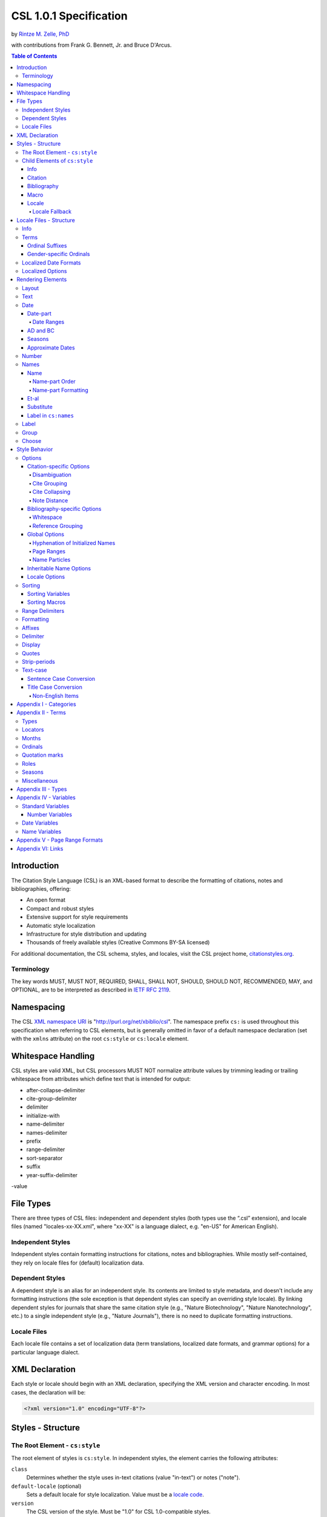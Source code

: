 CSL 1.0.1 Specification
=======================

by `Rintze M. Zelle, PhD <https://twitter.com/rintzezelle>`_

with contributions from Frank G. Bennett, Jr. and Bruce D'Arcus.

|CCBYSA|_

.. |CCBYSA| image:: /media/cc-by-sa-80x15.png
.. _CCBYSA: http://creativecommons.org/licenses/by-sa/3.0/

.. contents:: **Table of Contents**

.. |--| unicode:: U+2013
   :trim:

Introduction
------------

The Citation Style Language (CSL) is an XML-based format to describe the
formatting of citations, notes and bibliographies, offering:

-  An open format
-  Compact and robust styles
-  Extensive support for style requirements
-  Automatic style localization
-  Infrastructure for style distribution and updating
-  Thousands of freely available styles (Creative Commons BY-SA licensed)

For additional documentation, the CSL schema, styles, and locales, visit the CSL
project home, `citationstyles.org <http://citationstyles.org>`_.

Terminology
~~~~~~~~~~~

The key words MUST, MUST NOT, REQUIRED, SHALL, SHALL NOT, SHOULD, SHOULD NOT,
RECOMMENDED, MAY, and OPTIONAL, are to be interpreted as described in
`IETF RFC 2119 <http://tools.ietf.org/html/rfc2119>`_.

Namespacing
-----------

The CSL `XML namespace URI <http://en.wikipedia.org/wiki/XML_Namespace>`_
is "http://purl.org/net/xbiblio/csl". The namespace prefix ``cs:`` is used
throughout this specification when referring to CSL elements, but is generally
omitted in favor of a default namespace declaration (set with
the ``xmlns`` attribute) on the root ``cs:style`` or ``cs:locale`` element.

Whitespace Handling
-------------------

CSL styles are valid XML, but CSL processors MUST NOT normalize attribute values 
by trimming leading or trailing whitespace from attributes which define text that 
is intended for output:

- after-collapse-delimiter
- cite-group-delimiter
- delimiter
- initialize-with
- name-delimiter
- names-delimiter
- prefix
- range-delimiter
- sort-separator
- suffix
- year-suffix-delimiter
-value

File Types
----------

There are three types of CSL files: independent and dependent styles (both types
use the “.csl” extension), and locale files (named "locales-xx-XX.xml", where
"xx-XX" is a language dialect, e.g. "en-US" for American English).

Independent Styles
~~~~~~~~~~~~~~~~~~

Independent styles contain formatting instructions for citations, notes and
bibliographies. While mostly self-contained, they rely on locale files for
(default) localization data.

Dependent Styles
~~~~~~~~~~~~~~~~

A dependent style is an alias for an independent style. Its contents are limited
to style metadata, and doesn't include any formatting instructions (the sole
exception is that dependent styles can specify an overriding style locale). By
linking dependent styles for journals that share the same citation style (e.g.,
"Nature Biotechnology", "Nature Nanotechnology", etc.) to a single independent
style (e.g., "Nature Journals"), there is no need to duplicate formatting
instructions.

Locale Files
~~~~~~~~~~~~

Each locale file contains a set of localization data (term translations,
localized date formats, and grammar options) for a particular language dialect.

XML Declaration
---------------

Each style or locale should begin with an XML declaration, specifying the XML
version and character encoding. In most cases, the declaration will be:

.. sourcecode:: xml

    <?xml version="1.0" encoding="UTF-8"?>

Styles - Structure
------------------

The Root Element - ``cs:style``
~~~~~~~~~~~~~~~~~~~~~~~~~~~~~~~

The root element of styles is ``cs:style``. In independent styles, the element
carries the following attributes:

``class``
    Determines whether the style uses in-text citations (value "in-text") or
    notes ("note").

``default-locale`` (optional)
    Sets a default locale for style localization. Value must be a `locale
    code <http://books.xmlschemata.org/relaxng/ch19-77191.html>`_.

``version``
    The CSL version of the style. Must be "1.0" for CSL 1.0-compatible styles.

In addition, ``cs:style`` may carry any of the `global options`_ and
`inheritable name options`_.

Of these attributes, only ``version`` is required on ``cs:style`` in dependent
styles, while the ``default-locale`` attribute may be set to specify an
overriding style locale. The other attributes are allowed but ignored.

An example of ``cs:style`` for an independent style, preceded by the XML
declaration:

.. sourcecode:: xml

    <?xml version="1.0" encoding="UTF-8"?>
    <style xmlns="http://purl.org/net/xbiblio/csl" version="1.0" class="in-text" default-locale="fr-FR"/>

Child Elements of ``cs:style``
~~~~~~~~~~~~~~~~~~~~~~~~~~~~~~

In independent styles, the ``cs:style`` root element has the following child
elements:

``cs:info``
    Must appear as the first child element of ``cs:style``. Contains the
    metadata describing the style (style name, ID, authors, etc.).

``cs:citation``
    Must appear once. Describes the formatting of in-text citations or notes.

``cs:bibliography`` (optional)
    May appear once. Describes the formatting of the bibliography.

``cs:macro`` (optional)
    May appear multiple times. Macros allow formatting instructions to be
    reused, keeping styles compact and maintainable.

``cs:locale`` (optional)
    May appear multiple times. Used to specify (overriding) localization data.

In `dependent styles`_, ``cs:style`` has only one child element, ``cs:info``.

Info
^^^^

The ``cs:info`` element contains the style's metadata. Its structure is based on
the `Atom Syndication Format <http://tools.ietf.org/html/rfc4287>`_.

In independent styles, ``cs:info`` has the following child elements:

``cs:author`` and ``cs:contributor`` (optional)
    ``cs:author`` and ``cs:contributor``, used to respectively acknowledge style
    authors and contributors, may each be used multiple times. Within these
    elements, the child element ``cs:name`` must appear once, while ``cs:email``
    and ``cs:uri`` each may appear once. These child elements should contain
    respectively the name, email address and URI of the author or contributor.

``cs:category`` (optional)
    Styles may be assigned one or more categories. ``cs:category`` may be used
    once to describe how in-text citations are rendered, using the
    ``citation-format`` attribute set to one of the following values:

    -  "author-date" - e.g. “… (Doe, 1999)”
    -  "author" - e.g. “… (Doe)”
    -  "numeric" - e.g. “… [1]”
    -  "label" - e.g. “… [doe99]”
    -  "note" - the citation appears as a footnote or endnote

    ``cs:category`` may be used multiple times with the ``field`` attribute, set
    to one of the discipline categories (see `Appendix I - Categories`_), to
    indicates the field(s) for which the style is relevant.

``cs:id``
    Must appear once and contain a stable, unique identifier to establish the
    identity of the style. For historical reasons, existing styles may use
    URIs, but new styles should use a UUID to guarantee stability and uniqueness.

``cs:issn``/``cs:eissn``/``cs:issnl`` (optional)
    The ``cs:issn`` element may be used multiple times to indicate the ISSN
    identifier(s) of the journal for which the style was written. The
    ``cs:eissn`` and ``cs:issnl`` elements may each be used once for the eISSN
    and `ISSN-L <http://www.issn.org/2-22637-What-is-an-ISSN-L.php>`_
    identifiers, respectively.

``cs:link`` (optional)
    May be used multiple times. ``cs:link`` must carry two attributes: ``href``,
    set to a URI (usually a URL), and ``rel``, whose value indicates how the URI
    relates to the style. The possible values of ``rel``:

    -  "self" - style URI
    -  "template" - URI of the style from which the current style is derived
    -  "documentation" - URI of style documentation

    The ``cs:link`` element may contain content describing the link.

``cs:published`` (optional)
    May appear once. The contents of ``cs:published`` must be a
    `timestamp <http://books.xmlschemata.org/relaxng/ch19-77049.html>`_,
    indicating when the style was initially created or made available.

``cs:rights`` (optional)
    May appear once. The contents of ``cs:rights`` specifies the license under
    which the style file is released. The element may carry a ``license``
    attribute to specify the URI of the license.

``cs:summary`` (optional)
    May appear once. The contents of ``cs:summary`` gives a (short) description
    of the style.

``cs:title``
    Must appear once. The contents of ``cs:title`` should be the name of the
    style as shown to users.

``cs:title-short`` (optional)
    May appear once. The contents of ``cs:title-short`` should be a shortened
    style name (e.g. "APA").

``cs:updated``
    Must appear once. The contents of ``cs:updated`` must be a `timestamp
    <http://books.xmlschemata.org/relaxng/ch19-77049.html>`_ that shows when the
    style was last updated.

The ``cs:link``, ``cs:rights``, ``cs:summary``, ``cs:title`` and
``cs:title-short`` elements may carry a ``xml:lang`` attribute to specify the
language of the element's content (the value must be an `xsd:language
locale code <http://books.xmlschemata.org/relaxng/ch19-77191.html>`_). For
``cs:link``, the attribute can also be used to indicate the language of the link
target.

In `dependent styles`_, ``cs:link`` must be used with ``rel`` set to
"independent-parent", with the URI of the independent parent style set on
``href``. In addition, ``cs:link`` may not be used with ``rel`` set to
"template".

An example of ``cs:info`` for an independent style:

.. sourcecode:: xml

    <info>
      <title>Style Title</title>
      <id>http://www.zotero.org/styles/style-title</id>
      <link href="http://www.zotero.org/styles/style-title" rel="self"/>
      <link href="http://www.example.org/instructions-to-authors#references" rel="documentation"/>
      <author>
        <name>Author Name</name>
        <email>name@example.org</email>
        <uri>http://www.example.org/name</uri>
      </author>
      <category citation-format="author-date"/>
      <category field="zoology"/>
      <updated>2011-10-29T21:01:24+00:00</updated>
      <rights license="http://creativecommons.org/licenses/by-sa/3.0/">This work
      is licensed under a Creative Commons Attribution-ShareAlike 3.0 License</rights>
    </info>

Citation
^^^^^^^^

The ``cs:citation`` element describes the formatting of citations, which consist
of one or more references ("cites") to bibliographic sources. Citations appear
in the form of either in-text citations (in the author (e.g. "[Doe]"),
author-date ("[Doe 1999]"), label ("[doe99]") or number ("[1]") format) or
notes. The required ``cs:layout`` child element describes what, and how,
bibliographic data should be included in the citations (see `Layout
<#layout>`_). ``cs:layout`` may be preceded by a ``cs:sort`` element, which can
be used to specify how cites within a citation should be sorted (see
`Sorting`_). The ``cs:citation`` element may carry attributes for
`Citation-specific Options`_ and `Inheritable Name Options`_. An example of a
``cs:citation`` element:

.. sourcecode:: xml

    <citation>
      <sort>
        <key variable="citation-number"/>
      </sort>
      <layout>
        <text variable="citation-number"/>
      </layout>
    </citation>

**A note to CSL processor developers** In note styles, a citation is often a
sentence by itself. Therefore, the first character of a citation should
preferably be uppercased when there is no preceding text in the note. In all
other cases (e.g. when a citation is inserted into the middle of a pre-existing
footnote), the citation should be printed as is.

Bibliography
^^^^^^^^^^^^

The ``cs:bibliography`` element describes the formatting of bibliographies,
which list one or more bibliographic sources. The required ``cs:layout`` child
element describes how each bibliographic entry should be formatted.
``cs:layout`` may be preceded by a ``cs:sort`` element, which can be used to
specify how references within the bibliography should be sorted (see
`Sorting`_). The ``cs:bibliography`` element may carry attributes for
`Bibliography-specific Options`_ and `Inheritable Name Options`_. An example of
a ``cs:bibliography`` element:

.. sourcecode:: xml

    <bibliography>
      <sort>
        <key macro="author"/>
      </sort>
      <layout>
        <group delimiter=". ">
          <text macro="author"/>
          <text variable="title"/>
        </group>
      </layout>
    </bibliography>

Macro
^^^^^

Macros, defined with ``cs:macro`` elements, contain formatting instructions.
Macros can be called with ``cs:text`` from within other macros and the
``cs:layout`` element of ``cs:citation`` and ``cs:bibliography``, and with
``cs:key`` from within ``cs:sort`` of ``cs:citation`` and ``cs:bibliography``.
It is recommended to place macros after any ``cs:locale`` elements and before
the ``cs:citation`` element.

Macros are referenced by the value of the required ``name`` attribute on
``cs:macro``. The ``cs:macro`` element must contain one or more `rendering
elements`_.

The use of macros can improve style readability, compactness and
maintainability. It is recommended to keep the contents of ``cs:citation`` and
``cs:bibliography`` compact and agnostic of item types (e.g. books, journal
articles, etc.) by depending on macro calls. To allow for easy reuse of macros
in other styles, it is recommended to use common macro names.

In the example below, cites consist of the item title, rendered in italics when
the item type is "book":

.. sourcecode:: xml

    <style>
      <macro name="title">
        <choose>
          <if type="book">
            <text variable="title" font-style="italic"/>
          </if>
          <else>
            <text variable="title"/>
          </else>
        </choose>
      </macro>
      <citation>
        <layout>
          <text macro="title"/>
        </layout>
      </citation>
    </style>

Locale
^^^^^^

Localization data, by default drawn from the "locales-xx-XX.xml" locale files,
may be redefined or supplemented with ``cs:locale`` elements, which should be
placed directly after the ``cs:info`` element.

The value of the optional ``xml:lang`` attribute on ``cs:locale``, which must be
set to an `xsd:language locale code
<http://books.xmlschemata.org/relaxng/ch19-77191.html>`_, determines which
languages or language dialects are affected (see `Locale Fallback`_).

See `Terms`_, `Localized Date Formats`_ and `Localized Options`_ for further
details on the use of ``cs:locale``.

An example of ``cs:locale`` in a style:

.. sourcecode:: xml

    <style>
      <locale xml:lang="en">
        <terms>
          <term name="editortranslator" form="short">
            <single>ed. &amp; trans.</single>
            <multiple>eds. &amp; trans.</multiple>
          </term>
        </terms>
      </locale>
    </style>

Locale Fallback
'''''''''''''''

Locale files provide localization data for language dialects (e.g. "en-US" for
American English), whereas the optional ``cs:locale`` elements in styles can
either lack the ``xml:lang`` attribute, or have it set to either a language
(e.g. "en" for English) or dialect. Locale fallback is the mechanism determining
from which of these sources each localizable unit (a date format, localized
option, or specific form of a term) is retrieved.

For dialects of the same language, one is designated the primary dialect. All
others are secondaries. At the moment of writing, the available locale files
include:

+--------------------+--------------------------------------+
| Primary dialect    | Secondary dialect(s)                 |
+====================+======================================+
| de-DE (German)     | de-AT (Austria), de-CH (Switzerland) |
+--------------------+--------------------------------------+
| en-US (English)    | en-GB (UK)                           |
+--------------------+--------------------------------------+
| es-ES (Spanish)    | es-CL (Chile), es-MX (Mexico)        |
+--------------------+--------------------------------------+
| fr-FR (French)     | fr-CA (Canada)                       |
+--------------------+--------------------------------------+
| pt-PT (Portuguese) | pt-BR (Brazil)                       |
+--------------------+--------------------------------------+
| zh-CN (Chinese)    | zh-TW (Taiwan)                       |
+--------------------+--------------------------------------+

Locale fallback is best described with an example. If the chosen output locale
is "de-AT" (Austrian German), localizable units are individually drawn from the
following sources, in decreasing order of priority:

A. In-style ``cs:locale`` elements

   1. ``xml:lang`` set to chosen dialect, "de-AT"
   2. ``xml:lang`` set to matching language, "de" (German)
   3. ``xml:lang`` not set

B. Locale files

   4. ``xml:lang`` set to chosen dialect, "de-AT"
   5. ``xml:lang`` set to matching primary dialect, "de-DE" (Standard German)
      (only applicable when the chosen locale is a secondary dialect)
   6. ``xml:lang`` set to "en-US" (American English)

If the chosen output locale is a language (e.g. "de"), the (primary) dialect is
used in step 1 (e.g. "de-DE").

Fallback stops once a localizable unit has been found. For terms, this even is
the case when they are defined as empty strings (e.g. ``<term name="and"/>`` or
``<term name="and"></term>``). Locale fallback takes precedence over fallback of
term forms (see `Terms`_).

Locale Files - Structure
------------------------

While localization data can be included in styles (see `Locale`_), locale files
conveniently provide sets of default localization data, consisting of terms,
date formats and grammar options.

Each locale file contains localization data for a single language dialect. This
`locale code <http://books.xmlschemata.org/relaxng/ch19-77191.html>`_ is set on
the required ``xml:lang`` attribute on the ``cs:locale`` root element. The same
locale code must also be used in the file name of the locale file (the "xx-XX"
in "locales-xx-XX.xml"). The root element must carry the ``version`` attribute,
indicating the CSL version of the locale file (must be "1.0" for CSL
1.0-compatible locale files). Locale files have the same requirements for
`namespacing`_ as styles. The ``cs:locale`` element may contain ``cs:info`` as
its first child element, and requires the child elements ``cs:terms``,
``cs:date`` and ``cs:style-options`` (these elements are described below). An
example showing part of a locale file:

.. sourcecode:: xml

    <?xml version="1.0" encoding="UTF-8"?>
    <locale xml:lang="en-US" version="1.0" xmlns="http://purl.org/net/xbiblio/csl">
      <style-options punctuation-in-quote="true"/>
      <date form="text">
        <date-part name="month" suffix=" "/>
        <date-part name="day" suffix=", "/>
        <date-part name="year"/>
      </date>
      <date form="numeric">
        <date-part name="year"/>
        <date-part name="month" form="numeric" prefix="-" range-delimiter="/"/>
        <date-part name="day" prefix="-" range-delimiter="/"/>
      </date>
      <terms>
        <term name="no date">n.d.</term>
        <term name="et-al">et al.</term>
        <term name="page">
          <single>page</single>
          <multiple>pages</multiple>
        </term>
        <term name="page" form="short">
          <single>p.</single>
          <multiple>pp.</multiple>
        </term>
      </terms>
    </locale>

Info
~~~~

The ``cs:info`` element may be used to give metadata on the locale file. It has
the following child elements:

``cs:translator`` (optional)
    ``cs:translator``, used to acknowledge locale translators, may be used
    multiple times. Within the element, the child element ``cs:name`` must
    appear once, while ``cs:email`` and ``cs:uri`` each may appear once. These
    child elements should contain respectively the name, email address and URI
    of the translator.

``cs:rights`` (optional)
    May appear once. The contents of ``cs:rights`` specifies the license under
    which the locale file is released. The element may carry a ``license``
    attribute to specify the URI of the license, and a ``xml:lang`` attribute to
    specify the language of the element's content (the value must be an
    `xsd:language locale code
    <http://books.xmlschemata.org/relaxng/ch19-77191.html>`_).

``cs:updated`` (optional)
    May appear once. The contents of ``cs:updated`` must be a `timestamp
    <http://books.xmlschemata.org/relaxng/ch19-77049.html>`_ that shows when the
    locale file was last updated.

Terms
~~~~~

Terms are localized strings (e.g. by using the "and" term, "Doe and Smith"
automatically becomes "Doe und Smith" when the style locale is switched from
English to German). Terms are defined with ``cs:term`` elements, child elements
of ``cs:terms``. Each ``cs:term`` element must carry a ``name`` attribute, set
to one of the terms listed in `Appendix II - Terms`_.

Terms are either directly defined in the content of ``cs:term``, or, in cases
where singular and plural variants are needed (e.g. "page" and "pages"), in the
content of the child elements ``cs:single`` and ``cs:multiple``, respectively.

Terms may be defined for specific forms by using ``cs:term`` with the optional
``form`` attribute set to:

-  "long" - (default), e.g. "editor" and "editors" for the "editor" term
-  "short" - e.g. "ed." and "eds." for the term "editor"
-  "verb" - e.g. "edited by" for the term "editor"
-  "verb-short" - e.g. "ed." for the term "editor"
-  "symbol" - e.g. "§" and "§§" for the term "section"

If a style uses a term in a form that is undefined (even after `Locale
Fallback`_), there is fallback to other forms: "verb-short" first falls back to
"verb", "symbol" first falls back to "short", and "verb" and "short" both fall
back to "long". If no locale or form fallback is available, the term is rendered
as an empty string.

The ``match``, ``gender``, and ``gender-form`` attributes can be used on
``cs:term`` for the formatting of number variables rendered as ordinals (e.g.
"first", "2nd"). See `Ordinal Suffixes`_ and `Gender-specific Ordinals`_ below.

Term content should not contain markup such as LaTeX or HTML. `Superscripted
Unicode characters`__ can be used for superscripting.

__ http://unicode.org/reports/tr30/datafiles/SuperscriptFolding.txt

Ordinal Suffixes
^^^^^^^^^^^^^^^^

Number variables can be rendered with ``cs:number`` in the "ordinal" form, e.g.
"2nd" (see `Number`_). The ordinal suffixes ("nd" for "2nd") are defined with
terms.

The "ordinal" term defines the default ordinal suffix. This default suffix may
be overridden for certain numbers with the following terms:

- "ordinal-00" through "ordinal-09" - by default, a term in this group is used
  when the last digit in the term name matches the last digit of the rendered
  number. E.g. "ordinal-00" would match the numbers "0", "10", "20", etc. By
  setting the optional ``match`` attribute to "last-two-digits" ("last-digit" is
  the default), matches are limited to numbers where the two last digits agree
  ("0", "100", "200", etc.). When ``match`` is set to "whole-number", there is
  only a match if the number is the same as that of the term.

- "ordinal-10" through "ordinal-99" - by default, a term in this group is used
  when the last two digits in the term name match the last two digits of the
  rendered number. When the optional ``match`` attribute is set to
  "whole-number" ("last-two-digits" is the default), there is only a match if
  the number is the same as that of the term.

When a number has matching terms from both groups (e.g. "13" can match
"ordinal-03" and "ordinal-13"), the term from the "ordinal-10" through
"ordinal-99" group is used.

Ordinal terms work differently in CSL 1.0.1 than they did in CSL 1.0. When
neither the style or locale file define the "ordinal" term, but do define the
terms "ordinal-01" through "ordinal-04", the original CSL 1.0 scheme is used:
"ordinal-01" is used for numbers ending on a 1 (except those ending on 11),
"ordinal-02" for those ending on a 2 (except those ending on 12), "ordinal-03"
for those ending on a 3 (except those ending on 13) and "ordinal-04" for all
other numbers.

Gender-specific Ordinals
^^^^^^^^^^^^^^^^^^^^^^^^

Some languages use gender-specific ordinals. For example, the English "1st" and
"first" translate in French to "1\ :sup:`er`\ " and "premier" if the target noun
is masculine, and "1\ :sup:`re`\ " and "première" if the noun is feminine.

Feminine and masculine variants of the ordinal terms (see `Ordinals`_) may be
specified by setting the ``gender-form`` attribute to "feminine" or "masculine"
(the term without ``gender-form`` represents the neuter variant). There are two
types of target nouns: a) the terms accompanying the `number variables`_, and b)
the month terms (see `Months`_). The gender of these nouns may be specified on
the "long" (default) form of the term using the ``gender`` attribute (set to
"feminine" or "masculine"). When a number variable is rendered with
``cs:number`` in the "ordinal" or "long-ordinal" form, the ordinal term of the
same gender is used, with a fallback to the neuter variant if the feminine or
masculine variant is undefined. When the "day" date-part is rendered in the
"ordinal" form, the ordinal gender is matched against that of the month term.

The example below gives "1re éd." ("1st ed."), "1er janvier" ("January 1st"),
and "3e édition" ("3rd edition"):

.. sourcecode:: xml

    <?xml version="1.0" encoding="UTF-8"?>
    <locale xml:lang="fr-FR">
      <terms>
        <term name="edition" gender="feminine">
          <single>édition</single>
          <multiple>éditions</multiple>
        </term>
        <term name="edition" form="short">éd.</term>
        <term name="month-01" gender="masculine">janvier</term>
        <term name="ordinal">e</term>
        <term name="ordinal-01" gender-form="feminine" match="whole-number">re</term>
        <term name="ordinal-01" gender-form="masculine" match="whole-number">er</term>
      </terms>
    </locale>

Localized Date Formats
~~~~~~~~~~~~~~~~~~~~~~

Two localized date formats can be defined with ``cs:date`` elements: a "numeric"
(e.g. "12-15-2005") and a "text" format (e.g. "December 15, 2005"). The format
is set on ``cs:date`` with the required ``form`` attribute.

A date format is constructed using ``cs:date-part`` child elements (see
`Date-part`_). With a required ``name`` attribute set to either ``day``,
``month`` or ``year``, the order of these elements reflects the display order of
respectively the day, month, and year. The date can be formatted with
`formatting`_ and `text-case`_ attributes on the ``cs:date`` and
``cs:date-part`` elements. The `delimiter`_ attribute may be set on ``cs:date``
to specify the delimiter for the ``cs:date-part`` elements, and `affixes`_ may
be applied to the ``cs:date-part`` elements.

**Note** Affixes are not allowed on ``cs:date`` when defining localized date
formats. This restriction is in place to separate locale-specific affixes (set
on the ``cs:date-part`` elements) from any style-specific affixes (set on the
calling ``cs:date`` element), such as parentheses. An example of a macro calling
a localized date format:

.. sourcecode:: xml

      <macro name="issued">
       <date variable="issued" form="numeric" prefix="(" suffix=")"/>
      </macro>

Localized Options
~~~~~~~~~~~~~~~~~

There are two localized options, ``limit-day-ordinals-to-day-1`` and
``punctuation-in-quote`` (see `Locale Options`_). These global options (which
affect both citations and the bibliography) are set as optional attributes on
``cs:style-options``.

Rendering Elements
------------------

Rendering elements specify which, and in what order, pieces of bibliographic
metadata are included in citations and bibliographies, and offer control over
their formatting.

Layout
~~~~~~

The ``cs:layout`` rendering element is a required child element of
``cs:citation`` and ``cs:bibliography``. It must contain one or more of the
other rendering elements described below, and may carry `affixes`_ and
`formatting`_ attributes. When used within ``cs:citation``, the `delimiter`_
attribute may be used to specify a delimiter for cites within a citation. For
example, a citation like "(1, 2)" can be achieved with:

.. sourcecode:: xml

    <citation>
      <layout prefix="(" suffix=")" delimiter=", ">
        <text variable="citation-number"/>
      </layout>
    </citation>

Text
~~~~

The ``cs:text`` rendering element outputs text. It must carry one of the
following attributes to select what should be rendered:

-  ``variable`` - renders the text contents of a variable. Attribute value must
   be one of the `standard variables`_. May be accompanied by the ``form``
   attribute to select the "long" (default) or "short" form of a variable (e.g.
   the full or short title). If the "short" form is selected but unavailable,
   the "long" form is rendered instead.
-  ``macro`` - renders the text output of a macro. Attribute value must match
   the value of the ``name`` attribute of a ``cs:macro`` element (see `Macro`_).
-  ``term`` - renders a term. Attribute value must be one of the terms listed in
   `Appendix II - Terms`_. May be accompanied by the ``plural`` attribute to
   select the singular ("false", default) or plural ("true") variant of a term,
   and by the ``form`` attribute to select the "long" (default), "short",
   "verb", "verb-short" or "symbol" form variant (see also `Terms`_).
-  ``value`` - renders the attribute value itself.

An example of ``cs:text`` rendering the "title" variable:

.. sourcecode:: xml

    <text variable="title"/>

``cs:text`` may also carry `affixes`_, `display`_, `formatting`_, `quotes`_,
`strip-periods`_ and `text-case`_ attributes.

Date
~~~~

The ``cs:date`` rendering element outputs the date selected from the list of
`date variables`_ with the required ``variable`` attribute. A date can be
rendered in either a localized or non-localized format.

`Localized date formats`_ are selected with the optional ``form`` attribute,
which must be set to either "numeric" (for fully numeric formats, e.g.
"12-15-2005"), or "text" (for formats with a non-numeric month, e.g. "December
15, 2005"). Localized date formats can be customized in two ways. First, the
``date-parts`` attribute may be used to show fewer date parts. The possible
values are:

-  "year-month-day" - (default), renders the year, month and day
-  "year-month" - renders the year and month
-  "year" - renders the year

Secondly, ``cs:date`` may have one or more ``cs:date-part`` child elements (see
`Date-part`_). The attributes set on these elements override those specified for
the localized date formats (e.g. to get abbreviated months for all locales, the
``form`` attribute on the month-``cs:date-part`` element can be set to "short").
These ``cs:date-part`` elements do not affect which, or in what order, date
parts are rendered. `Affixes`_, which are very locale-specific, are not allowed
on these ``cs:date-part`` elements.

In the absence of the ``form`` attribute, ``cs:date`` describes a self-contained
non-localized date format. In this case, the date format is constructed using
``cs:date-part`` child elements. With a required ``name`` attribute set to
either ``day``, ``month`` or ``year``, the order of these elements reflects the
display order of respectively the day, month, and year. The date can be
formatted with `formatting`_ attributes on the ``cs:date-part`` elements, as
well as several ``cs:date-part``-specific attributes (see `Date-part`_). The
`delimiter`_ attribute may be set on ``cs:date`` to specify the delimiter for
the ``cs:date-part`` elements, and `affixes`_ may be applied to the
``cs:date-part`` elements.

For both localized and non-localized dates, ``cs:date`` may carry `affixes`_,
`display`_, `formatting`_ and `text-case`_ attributes.

Date-part
^^^^^^^^^

The ``cs:date-part`` elements control how date parts are rendered. Unless the
parent ``cs:date`` element calls a localized date format, they also determine
which, and in what order, date parts appear. A ``cs:date-part`` element
describes the date part selected with the required ``name`` attribute:

"day"
    For "day", ``cs:date-part`` may carry the ``form`` attribute, with values:

    -  "numeric" - (default), e.g. "1"
    -  "numeric-leading-zeros" - e.g. "01"
    -  "ordinal" - e.g. "1st"

    Some languages, such as French, only use the "ordinal" form for the first
    day of the month ("1er janvier", "2 janvier", "3 janvier", etc.). Such
    output can be achieved with the "ordinal" form and use of the
    ``limit-day-ordinals-to-day-1`` attribute (see `Locale Options`_).

"month"
    For "month", ``cs:date-part`` may carry the `strip-periods`_ and ``form``
    attributes. In locale files, month abbreviations (the "short" form of the
    month `terms`_) should be defined with periods if applicable (e.g. "Jan.",
    "Feb.", etc.). These periods can be removed by setting `strip-periods`_ to
    "true" ("false" is the default). The ``form`` attribute can be set to:

    -  "long" - (default), e.g. "January"
    -  "short" - e.g. "Jan."
    -  "numeric" - e.g. "1"
    -  "numeric-leading-zeros" - e.g. "01"

"year"
    For "year", ``cs:date-part`` may carry the ``form`` attribute, with values:

    -  "long" - (default), e.g. "2005"
    -  "short" - e.g. "05"

``cs:date-part`` may also carry `formatting`_, `text-case`_ and
``range-delimiter`` (see `Date Ranges`_) attributes. Attributes for `affixes`_
are allowed, unless ``cs:date`` calls a localized date format.

Date Ranges
'''''''''''

The default delimiter for dates in a date range is an en-dash (e.g. "May |--|
July 2008"). Custom range delimiters can be set on ``cs:date-part`` elements
with the optional ``range-delimiter`` attribute. When a date range is rendered,
the range delimiter is drawn from the ``cs:date-part`` element matching the
largest date part ("year", "month", or "day") that differs between the two
dates. For example,

.. sourcecode:: xml

    <style>
      <citation>
        <layout>
          <date variable="issued">
            <date-part name="day" suffix=" " range-delimiter="-"/>
            <date-part name="month" suffix=" "/>
            <date-part name="year" range-delimiter="/"/>
          </date>
        </layout>
      </citation>
    </style>

would result in "1-4 May 2008", "May |--| July 2008" and "May 2008/June 2009".

AD and BC
^^^^^^^^^

The "ad" term (Anno Domini) is automatically appended to positive years of less
than four digits (e.g. "79" becomes "79AD"). The "bc" term (Before Christ) is
automatically appended to negative years (e.g. "-2500" becomes "2500BC").

Seasons
^^^^^^^

If a date includes a season instead of a month, a season term ("season-01" to
"season-04", respectively Spring, Summer, Autumn and Winter) take the place of
the month term. E.g.,

.. sourcecode:: xml

    <style>
      <citation>
        <layout>
          <date variable="issued">
            <date-part name="month" suffix=" "/>
            <date-part name="year"/>
          </date>
        </layout>
      </citation>
    </style>

would result in "May 2008" and "Winter 2009".

Approximate Dates
^^^^^^^^^^^^^^^^^

Approximate dates test "true" for the ``is-uncertain-date`` conditional (see
`Choose`_). For example,

.. sourcecode:: xml

    <style>
      <citation>
        <layout>
          <choose>
            <if is-uncertain-date="issued">
              <text term="circa" form="short" suffix=" "/>
            </if>
          </choose>
          <date variable="issued">
            <date-part name="year"/>
          </date>
        </layout>
      </citation>
    </style>

would result in "2005" (normal date) and "ca. 2003" (approximate date).

Number
~~~~~~

The ``cs:number`` rendering element outputs the number variable selected with
the required ``variable`` attribute. `Number variables`_ are a subset of the
list of `standard variables`_.

If a number variable is rendered with ``cs:number`` and only contains numeric
content (as determined by the rules for ``is-numeric``, see `Choose`_), the
number(s) are extracted. Variable content is rendered "as is" when the variable
contains any non-numeric content (e.g. "Special edition").

During the extraction, numbers separated by a hyphen are stripped of intervening
spaces ("2 - 4" becomes "2-4"). Numbers separated by a comma receive one space
after the comma ("2,3" and "2 , 3" become "2, 3"), while numbers separated by an
ampersand receive one space before and one after the ampersand ("2&3" becomes
"2 & 3").

Extracted numbers can be formatted via the optional ``form`` attribute, with
values:

-  "numeric" - (default), e.g. "1", "2", "3"
-  "ordinal" - e.g. "1st", "2nd", "3rd". Ordinal suffixes are defined with
   terms (see `Ordinal Suffixes`_).
-  "long-ordinal" - e.g. "first", "second", "third". Long ordinals are defined
   with the `terms`_ "long-ordinal-01" to "long-ordinal-10", which are used for
   the numbers 1 through 10. For other numbers "long-ordinal" falls back to
   "ordinal".
-  "roman" - e.g. "i", "ii", "iii"

Numbers with prefixes or suffixes are never ordinalized or rendered in roman
numerals (e.g. "2E" remains "2E). Numbers without affixes are individually
transformed ("2, 3" can become "2nd, 3rd", "second, third" or "ii, iii").

``cs:number`` may carry `affixes`_, `display`_, `formatting`_ and `text-case`_
attributes.

Names
~~~~~

The ``cs:names`` rendering element outputs the contents of one or more `name
variables`_ (selected with the required ``variable`` attribute), each of which
can contain multiple names (e.g. the "author" variable contains all the author
names of the cited item). If multiple variables are selected (separated by
single spaces, see example below), each variable is independently rendered in
the order specified, with one exception: when the selection consists of "editor"
and "translator", and when the contents of these two name variables is
identical, then the contents of only one name variable is rendered. In addition,
the "editortranslator" term is used if the ``cs:names`` element contains a
``cs:label`` element, replacing the default "editor" and "translator" terms
(e.g. resulting in "Doe (editor & translator)"). The `delimiter`_ attribute may
be set on ``cs:names`` to separate the names of the different name variables
(e.g. the semicolon in "Doe, Smith (editors); Johnson (translator)").

.. sourcecode:: xml

    <names variable="editor translator" delimiter="; ">
      <label prefix=" (" suffix=")"/>
    </names>

``cs:names`` has four child elements (discussed below): ``cs:name``,
``cs:et-al``, ``cs:substitute`` and ``cs:label``. The ``cs:names`` element may
carry `affixes`_, `display`_ and `formatting`_ attributes.

Name
^^^^

The ``cs:name`` element, an optional child element of ``cs:names``, can be used
to describe the formatting of individual names, and the separation of names
within a name variable. ``cs:name`` may carry the following attributes:

``and``
    Specifies the delimiter between the second to last and last name of the
    names in a name variable. Allowed values are "text" (selects the "and" term,
    e.g. "Doe, Johnson and Smith") and "symbol" (selects the ampersand, e.g.
    "Doe, Johnson & Smith").

``delimiter``
    Specifies the text string used to separate names in a name variable. Default
    is “, ” (e.g. "Doe, Smith").

``delimiter-precedes-et-al``
    Determines when the name delimiter or a space is used between a truncated
    name list and the "et-al" (or "and others") term in case of et-al
    abbreviation. Allowed values:

    -  "contextual" - (default), name delimiter is only used for name lists
       truncated to two or more names

       - 1 name: "J. Doe et al."
       - 2 names: "J. Doe, S. Smith, et al."

    -  "after-inverted-name" - name delimiter is only used if the preceding name
       is inverted as a result of the ``name-as-sort-order`` attribute. E.g.
       with ``name-as-sort-order`` set to "first":

       - "Doe, J., et al."
       - "Doe, J., S. Smith et al."

    -  "always" - name delimiter is always used

       - 1 name: "J. Doe, et al."
       - 2 names: "J. Doe, S. Smith, et al."

    -  "never" - name delimiter is never used

       - 1 name: "J. Doe et al."
       - 2 names: "J. Doe, S. Smith et al."

``delimiter-precedes-last``
    Determines when the name delimiter is used to separate the second to last
    and the last name in name lists (if ``and`` is not set, the name delimiter
    is always used, regardless of the value of ``delimiter-precedes-last``).
    Allowed values:

    -  "contextual" - (default), name delimiter is only used for name lists
       with three or more names

       - 2 names: "J. Doe and T. Williams"
       - 3 names: "J. Doe, S. Smith, and T. Williams"

    -  "after-inverted-name" - name delimiter is only used if the preceding name
       is inverted as a result of the ``name-as-sort-order`` attribute. E.g.
       with ``name-as-sort-order`` set to "first":

       - "Doe, J., and T. Williams"
       - "Doe, J., S. Smith and T. Williams"

    -  "always" - name delimiter is always used

       - 2 names: "J. Doe, and T. Williams"
       - 3 names: "J. Doe, S. Smith, and T. Williams"

    -  "never" - name delimiter is never used

       - 2 names: "J. Doe and T. Williams"
       - 3 names: "J. Doe, S. Smith and T. Williams"

``et-al-min`` / ``et-al-use-first``
    Use of these two attributes enables et-al abbreviation. If the number of
    names in a name variable matches or exceeds the number set on ``et-al-min``,
    the rendered name list is truncated after reaching the number of names set
    on ``et-al-use-first``. The "et-al" (or "and others") term is appended to
    truncated name lists (see also `Et-al`_). By default, when a name list is
    truncated to a single name, the name and the "et-al" (or "and others") term
    are separated by a space (e.g. "Doe et al."). When a name list is truncated
    to two or more names, the name delimiter is used (e.g. "Doe, Smith, et
    al."). This behavior can be changed with the ``delimiter-precedes-et-al``
    attribute.

``et-al-subsequent-min`` / ``et-al-subsequent-use-first``
    If used, the values of these attributes replace those of respectively
    ``et-al-min`` and ``et-al-use-first`` for subsequent cites (cites
    referencing earlier cited items).

``et-al-use-last``
    When set to "true" (the default is "false"), name lists truncated by et-al
    abbreviation are followed by the name delimiter, the ellipsis character, and
    the last name of the original name list. This is only possible when the
    original name list has at least two more names than the truncated name list
    (for this the value of ``et-al-use-first``/``et-al-subsequent-min`` must be
    at least 2 less than the value of
    ``et-al-min``/``et-al-subsequent-use-first``). An example:

    ::

        A. Goffeau, B. G. Barrell, H. Bussey, R. W. Davis, B. Dujon, H.
        Feldmann, … S. G. Oliver

The remaining attributes, discussed below, only affect personal names. Personal
names require a "family" name-part, and may also contain "given", "suffix",
"non-dropping-particle" and "dropping-particle" name-parts. These name-parts are
defined as:

-  "family" - surname minus any particles and suffixes
-  "given" - given names, either full ("John Edward") or initialized ("J. E.")
-  "suffix" - name suffix, e.g. "Jr." in "John Smith Jr." and "III" in "Bill
   Gates III"
-  "non-dropping-particle" - name particles that are not dropped when only the
   surname is shown ("de" in the Dutch surname "de Koning") but which may be
   treated separately from the family name, e.g. for sorting
-  "dropping-particle" - name particles that are dropped when only the surname
   is shown ("van" in "Ludwig van Beethoven", which becomes "Beethoven")

The attributes affecting personal names:

``form``
    Specifies whether all the name-parts of personal names should be displayed
    (value "long", the default), or only the family name and the
    non-dropping-particle (value "short"). A third value, "count", returns the
    total number of names that would otherwise be rendered by the use of the
    ``cs:names`` element (taking into account the effects of et-al abbreviation
    and editor/translator collapsing), which allows for advanced `sorting`_.

``initialize``
    When set to "false" (the default is "true"), given names are no longer
    initialized when "initialize-with" is set. However, the value of
    "initialize-with" is still added after initials present in the full name
    (e.g. with ``initialize`` set to "false", and ``initialize-with`` set to
    “.”, "James T Kirk" becomes "James T. Kirk").

``initialize-with``
    When set, given names are converted to initials. The attribute value is
    added after each initial (“.” results in "J.J. Doe"). For compound given
    names (e.g. "Jean-Luc"), hyphenation of the initials can be controlled with
    the global ``initialize-with-hyphen`` option (see `Hyphenation of
    Initialized Names`_).

``name-as-sort-order``
    Specifies that names should be displayed with the given name following the
    family name (e.g. "John Doe" becomes "Doe, John"). The attribute has two
    possible values:

    - "first" - attribute only has an effect on the first name of each name
      variable
    - "all" - attribute has an effect on all names

    Note that even when ``name-as-sort-order`` changes the name-part order, the
    display order is not necessarily the same as the sorting order for names
    containing particles and suffixes (see `Name-part order`_). Also,
    ``name-as-sort-order`` only affects names written in scripts where the given
    name typically precedes the family name, such as Latin, Greek, Cyrillic and
    Arabic. In contrast, names written in Asian scripts are always displayed
    with the family name preceding the given name.

``sort-separator``
    Sets the delimiter for name-parts that have switched positions as a result
    of ``name-as-sort-order``. The default value is “, ” ("Doe, John"). As is
    the case for ``name-as-sort-order``, this attribute only affects names
    in scripts that know "given-name family-name" order.

``cs:name`` may also carry `affixes`_ and `formatting`_ attributes.

Name-part Order
'''''''''''''''

The order of name-parts depends on the values of the ``form`` and
``name-as-sort-order`` attributes on ``cs:name``, the value of the
``demote-non-dropping-particle`` attribute on ``cs:style`` (one of the `global
options`_), and the script of the individual name. Note that the display and
sorting order of name-parts often differs. An overview of the possible orders:

**Display order of names in "given-name family-name" scripts (Latin, etc.)**

----

:Conditions: ``form`` set to "long"
:Order:
    1) given
    2) dropping-particle
    3) non-dropping-particle
    4) family
    5) suffix

:Example: [Jean] [de] [La] [Fontaine] [III]

----

:Conditions: ``form`` set to "long", name-as-sort-order active,
             ``demote-non-dropping-particle`` set to "never" or "sort-only"
:Order:
    1) non-dropping-particle
    2) family
    3) given
    4) dropping-particle
    5) suffix

:Example: [La] [Fontaine], [Jean] [de], [III]

----

:Conditions: ``form`` set to "long", name-as-sort-order active,
             ``demote-non-dropping-particle`` set to "display-and-sort"
:Order:
    1) family
    2) given
    3) dropping-particle
    4) non-dropping-particle
    5) suffix

:Example: [Fontaine], [Jean] [de] [La], [III]

----

:Conditions: ``form`` set to "short"
:Order:
    1) non-dropping-particles
    2) family

:Example: [La] [Fontaine]

----

**Sorting order of names in "given-name family-name" scripts (Latin, etc.)**

N.B. The sort keys are listed in descending order of priority.

----

:Conditions: ``demote-non-dropping-particle`` set to "never"
:Order:
    1) non-dropping-particle + family
    2) dropping-particle
    3) given
    4) suffix

:Example: [La Fontaine] [de] [Jean] [III]

----

:Conditions: ``demote-non-dropping-particle`` set to "sort-only" or
             "display-and-sort"
:Order:
    1) family
    2) dropping-particle + non-dropping-particle
    3) given
    4) suffix

:Example: [Fontaine] [de La] [Jean] [III]

----

**Display and sorting order of names in "family-name given-name" scripts (Chinese, etc.)**

----

:Conditions: ``form`` set to "long"
:Order:
    1) family
    2) given

:Example: |Mao Zedong| [Mao Zedong]

.. |Mao Zedong| unicode:: U+6bdb U+6cfd U+4e1c

----

:Conditions: ``form`` set to "short"
:Order:
    1) family

:Example: |Mao| [Mao]

.. |Mao| unicode:: U+6bdb

----

Non-personal names lack name-parts and are sorted as is, although English
articles ("a", "an" and "the") at the start of the name are stripped. For
example, "The New York Times" sorts as "New York Times".

Name-part Formatting
''''''''''''''''''''

The ``cs:name`` element may contain one or two ``cs:name-part`` child elements
for name-part-specific formatting. ``cs:name-part`` must carry the ``name``
attribute, set to either "given" or "family".

If set to "given", `formatting`_ and `text-case`_ attributes on ``cs:name-part``
affect the "given" and "dropping-particle" name-parts. `affixes`_ surround the
"given" name-part, enclosing any demoted name particles for inverted names.

If set to "family", `formatting`_ and `text-case`_ attributes affect the
"family" and "non-dropping-particle" name-parts. `affixes`_ surround the
"family" name-part, enclosing any preceding name particles, as well as the
"suffix" name-part for non-inverted names.

The "suffix" name-part is not subject to name-part formatting. The use of
``cs:name-part`` elements does not influence which, or in what order, name-parts
are rendered. An example, yielding names like "Jane DOE":

.. sourcecode:: xml

    <names variable="author">
      <name>
        <name-part name="family" text-case="uppercase"/>
      </name>
    </names>

Et-al
^^^^^
Et-al abbreviation, controlled via the ``et-al-…`` attributes (see `Name`_),
can be further customized with the optional ``cs:et-al`` element, which must
follow the ``cs:name`` element (if present).

The `formatting`_ attributes may be used on ``cs:et-al``, for example to italicize the "et-al"
term:

.. sourcecode:: xml

    <names variable="author">
      <et-al font-style="italic"/>
    </names>

The ``term`` attribute may also be set, to either "et-al" (the default) or "and others", to use either term:

.. sourcecode:: xml

    <names variable="author">
      <et-al term="and others"/>
    </names>

Substitute
^^^^^^^^^^

The optional ``cs:substitute`` element, which must be included as the last child
element of ``cs:names``, adds substitution in case the `name variables`_
specified in the parent ``cs:names`` element are empty. The substitutions are
specified as child elements of ``cs:substitute``, and must consist of one or
more `rendering elements`_ (with the exception of ``cs:layout``). A shorthand
version of ``cs:names`` without child elements, which inherits the attributes
values set on the ``cs:name`` and ``cs:et-al`` child elements of the original
``cs:names`` element, may also be used. If ``cs:substitute`` contains multiple
child elements, the first element to return a non-empty result is used for
substitution. Substituted variables are suppressed in the rest of the output to
prevent duplication. Substituted variables are considered empty for the purposes
of determining whether to suppress an enclosing ``cs:group``. If the variable 
was rendered earlier in the citation, before the "substitute" element, it is not 
suppressed. An example, where an empty "author" name variable is substituted by 
the "editor" name variable, or, when no editors exist, by the "title" macro:

.. sourcecode:: xml

    <macro name="author">
      <names variable="author">
        <substitute>
          <names variable="editor"/>
          <text macro="title"/>
        </substitute>
      </names>
    </macro>

Label in ``cs:names``
^^^^^^^^^^^^^^^^^^^^^

The optional ``cs:label`` element (see `label`_) must be included after the
``cs:name`` and ``cs:et-al`` elements, but before the ``cs:substitute`` element.
When used as a child element of ``cs:names``, ``cs:label`` does not carry the
``variable`` attribute; it uses the variable(s) set on the parent ``cs:names``
element instead. A second difference is that the ``form`` attribute may also be
set to "verb" or "verb-short", so that the allowed values are:

-  "long" - (default), e.g. "editor" and "editors" for the "editor" term
-  "short" - e.g. "ed." and "eds." for the term "editor"
-  "verb" - e.g. "edited by" for the term "editor"
-  "verb-short" - e.g. "ed." for the term "editor"
-  "symbol" - e.g. "§" and "§§" for the term "section"

Label
~~~~~

The ``cs:label`` rendering element outputs the term matching the variable
selected with the required ``variable`` attribute, which must be set to
"locator", "page", or one of the `number variables`_. The term is only rendered
if the selected variable is non-empty. For example,

.. sourcecode:: xml

    <group delimiter=" ">
      <label variable="page"/>
      <text variable="page"/>
    </group>

can result in "page 3" or "pages 5-7". ``cs:label`` may carry the following
attributes:

``form``
    Selects the form of the term, with allowed values:

    -  "long" - (default), e.g. "page"/"pages" for the "page" term
    -  "short" - e.g. "p."/"pp." for the "page" term
    -  "symbol" - e.g. "§"/"§§" for the "section" term

``plural``
    Sets pluralization of the term, with allowed values:

    -  "contextual" - (default), the term plurality matches that of the variable
       content. Content is considered plural when it contains multiple numbers
       (e.g. "page 1", "pages 1-3", "volume 2", "volumes 2 & 4"), or, in the
       case of the "number-of-pages" and "number-of-volumes" variables, when the
       number is higher than 1 ("1 volume" and "3 volumes").
    -  "always" - always use the plural form, e.g. "pages 1" and "pages 1-3"
    -  "never" - always use the singular form, e.g. "page 1" and "page 1-3"

``cs:label`` may also carry `affixes`_, `formatting`_, `text-case`_ and
`strip-periods`_ attributes.

Group
~~~~~

The ``cs:group`` rendering element must contain one or more `rendering
elements`_ (with the exception of ``cs:layout``). ``cs:group`` may carry the
`delimiter`_ attribute to separate its child elements, as well as `affixes`_ and
`display`_ attributes (applied to the output of the group as a whole) and
`formatting`_ attributes (transmitted to the enclosed elements). ``cs:group``
implicitly acts as a conditional: ``cs:group`` and its child elements are
suppressed if a) at least one rendering element in ``cs:group`` calls a variable
(either directly or via a macro), and b) all variables that are called are
empty. This accommodates descriptive ``cs:text`` elements. For example,

.. sourcecode:: xml

    <layout>
      <group delimiter=" ">
        <text term="retrieved"/>
        <text term="from"/>
        <text variable="URL"/>
      </group>
    </layout>

can result in "retrieved from http://dx.doi.org/10.1128/AEM.02591-07", but
doesn't generate output when the "URL" variable is empty.

If a ``cs:group`` is nested within another ``cs:group``, the inner group is
evaluated first: a non-empty nested ``cs:group`` is treated as a non-empty
variable for the puropses of determining suppression of the outer ``cs:group``.

If a ``cs:group`` contains a child ``cs:macro``, if the ``cs:macro`` is 
non-empty, it is treated as a non-empty variable for the purposes of determining 
suppression of the outer ``cs:group``.

Choose
~~~~~~

The ``cs:choose`` rendering element allows for conditional rendering of
`rendering elements`_. An example that renders the "issued" date variable when
it exists, and the "no date" term when it doesn't:

.. sourcecode:: xml

    <choose>
      <if variable="issued">
        <date variable="issued" form="numeric"/>
      </if>
      <else>
        <text term="no date"/>
      </else>
    </choose>

``cs:choose`` requires a ``cs:if`` child element, which may be followed by one
or more ``cs:else-if`` child elements, and an optional closing ``cs:else`` child
element. The ``cs:if`` and ``cs:else-if`` elements may contain any number of
`rendering elements`_ (except for ``cs:layout``). As an empty ``cs:else``
element would be superfluous, ``cs:else`` must contain at least one rendering
element. ``cs:if`` and ``cs:else-if`` elements must carry one or more
conditions, which are set with the attributes:

``disambiguate``
    When set to "true" (the only allowed value), the element content is only
    rendered if it disambiguates two otherwise identical citations. This attempt
    at `disambiguation`_ is only made when all other disambiguation methods have
    failed to uniquely identify the target source.

``is-numeric``
    Tests whether the given variables (`Appendix IV - Variables`_) contain
    numeric content. Content is considered numeric if it solely consists of
    numbers. Numbers may have prefixes and suffixes ("D2", "2b", "L2d"), and may
    be separated by a comma, hyphen, or ampersand, with or without spaces ("2,
    3", "2-4", "2 & 4"). For example, "2nd" tests "true" whereas "second" and
    "2nd edition" test "false".

``is-uncertain-date``
    Tests whether the given `date variables`_ contain `approximate dates`_.

``locator``
    Tests whether the locator matches the given locator types (see `Locators`_).
    Use "sub-verbo" to test for the "sub verbo" locator type.

``position``
    Tests whether the cite position matches the given positions (terminology:
    citations consist of one or more cites to individual items). When called
    within the scope of cs:bibliography, ``position`` tests "false". The
    positions that can be tested are:

    - "first": position of cites that are the first to reference an item
    - "ibid"/"ibid-with-locator"/"subsequent": cites referencing previously
      cited items have the "subsequent" position. Such cites may also have the
      "ibid" or "ibid-with-locator" position when:

      a) the current cite immediately follows on another cite, within the same
         citation, that references the same item

      or

      b) the current cite is the first cite in the citation, and the previous
         citation consists of a single cite referencing the same item

      If either requirement is met, the presence of locators determines which
      position is assigned:

      - **Preceding cite does not have a locator**: if the current cite has a
        locator, the position of the current cite is "ibid-with-locator".
        Otherwise the position is "ibid".
      - **Preceding cite does have a locator**: if the current cite has the same
        locator, the position of the current cite is "ibid". If the locator
        differs the position is "ibid-with-locator". If the current cite lacks a
        locator its only position is "subsequent".

    - "near-note": position of a cite following another cite referencing the
      same item. Both cites have to be located in foot or endnotes, and the
      distance between both cites may not exceed the maximum distance (measured
      in number of foot or endnotes) set with the ``near-note-distance`` option
      (see `Note Distance`_).

    Whenever position="ibid-with-locator" tests true, position="ibid" also tests
    true. And whenever position="ibid" or position="near-note" test true,
    position="subsequent" also tests true.

``type``
    Tests whether the item matches the given types (`Appendix III - Types`_).

``variable``
    Tests whether the default (long) forms of the given variables (`Appendix IV
    - Variables`_) contain non-empty values.

With the exception of ``disambiguate``, all conditions allow for multiple test
values (separated with spaces, e.g. "book thesis").

The ``cs:if`` and ``cs:else-if`` elements may carry the ``match`` attribute to
control the testing logic, with allowed values:

-  "all" - (default), element only tests "true" when all conditions test "true"
   for all given test values
-  "any" - element tests "true" when any condition tests "true" for any given
   test value
-  "none" - element only tests "true" when none of the conditions test "true"
   for any given test value

Style Behavior
--------------

Options
~~~~~~~

Styles may be configured with `citation-specific options`_, set as attributes on
set on ``cs:citation``, `bibliography-specific options`_, set on
``cs:bibliography``, and `global options`_ (these affect both citations and the
bibliography), set on ``cs:style``. `Inheritable name options`_ may be set on
``cs:style``, ``cs:citation`` and ``cs:bibliography``. Finally, `locale
options`_ may be set on ``cs:locale`` elements.

Citation-specific Options
^^^^^^^^^^^^^^^^^^^^^^^^^

Disambiguation
''''''''''''''

A cite is ambiguous when it matches multiple bibliographic entries [#]_. There
are four methods available to eliminate such ambiguity:

1. Show more names
2. Expand names (adding initials or full given names)
3. Add a year-suffix
4. Render the cite with the ``disambiguate`` attribute of ``cs:choose``
   conditions testing "true"

Method 2 can also be used for global *name disambiguation*, covering all cites,
ambiguous and unambiguous, throughout the document.

Disambiguation methods are activated with the following optional attributes, and
are always tried in the listed order:

``disambiguate-add-names`` [Step (1)]
    If set to "true" ("false" is the default), names that would otherwise be
    hidden as a result of et-al abbreviation are added one by one to all members
    of a set of ambiguous cites, until no more cites in the set can be
    disambiguated by adding names.

``disambiguate-add-givenname`` [Step (2)]
    If set to "true" ("false" is the default), ambiguous names (names that are
    identical in their "short" or initialized "long" form, but differ when
    initials are added or the full given name is shown) are expanded. Name
    expansion can be configured with ``givenname-disambiguation-rule``. An
    example of cite disambiguation:

    ================================  ===================================
    Original ambiguous cites          Disambiguated cites
    ================================  ===================================
    (Simpson 2005; Simpson 2005)      (H. Simpson 2005; B. Simpson 2005)
    (Doe 1950; Doe 1950)              (John Doe 1950; Jane Doe 1950)
    ================================  ===================================

    If cites cannot be (fully) disambiguated by expanding the rendered names,
    and if ``disambiguate-add-names`` is set to "true", then the names still
    hidden as a result of et-al abbreviation after the disambiguation attempt of
    ``disambiguate-add-names`` are added one by one to all members of a set of
    ambiguous cites, until no more cites in the set can be disambiguated by
    adding expanded names.

``givenname-disambiguation-rule``
    Specifies a) whether the purpose of name expansion is limited to
    disambiguating cites, or has the additional goal of disambiguating names
    (only in the latter case are ambiguous names in unambiguous cites expanded,
    e.g. from "(Doe 1950; Doe 2000)" to "(Jane Doe 1950; John Doe 2000)"), b)
    whether name expansion targets all, or just the first name of each cite, and
    c) the method by which each name is expanded.

    **Expansion of Individual Names**
        The steps for expanding individual names are:

        1. If ``initialize-with`` is set and ``initialize`` has its default
           value of "true", then:

           \(a) Initials can be shown by rendering the name with a ``form``
           value of "long" instead of "short" (e.g. "Doe" becomes "J. Doe").

           \(b) Full given names can be shown instead of initials by rendering
           the name with ``initialize`` set to "false" (e.g. "J. Doe" becomes
           "John Doe").

        2. If ``initialize-with`` is *not* set, full given names can be shown by
           rendering the name with a ``form`` value of "long" instead of "short"
           (e.g. "Doe" becomes "John Doe").

    **Given Name Disambiguation Rules**
        Allowed values of ``givenname-disambiguation-rule``:

        "all-names"
            Name expansion has the dual purpose of disambiguating cites and
            names. All rendered ambiguous names, in both ambiguous and
            unambiguous cites, are subject to disambiguation. Each name is
            progressively transformed until it is disambiguated. Names that
            cannot be disambiguated remain in their original form.

        "all-names-with-initials"
            As "all-names", but name expansion is limited to showing initials
            (see step 1(a) above). No disambiguation attempt is made when
            ``initialize-with`` is not set or when ``initialize`` is set to
            "false".

        "primary-name"
            As "all-names", but disambiguation is limited to the first name of
            each cite.

        "primary-name-with-initials"
            As "all-names-with-initials", but disambiguation is limited to the
            first name of each cite.

        "by-cite"
            Default. As "all-names", but the goal of name expansion is limited
            to disambiguating cites. Only ambiguous names in ambiguous cites are
            affected, and disambiguation stops after the first name that
            eliminates cite ambiguity.

``disambiguate-add-year-suffix`` [Step (3)]
    If set to "true" ("false" is the default), an alphabetic year-suffix is
    added to ambiguous cites (e.g. "Doe 2007, Doe 2007" becomes "Doe 2007a, Doe
    2007b") and to their corresponding bibliographic entries. The assignment of
    the year-suffixes follows the order of the bibliographies entries, and
    additional letters are used once "z" is reached ("z", "aa", "ab", …, "az",
    "ba", etc.). By default the year-suffix is appended to the cite, and to the
    first year rendered through ``cs:date`` in the bibliographic entry, but its
    location can be controlled by explicitly rendering the "year-suffix"
    variable using ``cs:text``. If "year-suffix" is rendered through ``cs:text``
    in the scope of ``cs:citation``, it is suppressed for ``cs:bibliography``,
    unless it is also rendered through ``cs:text`` in the scope of
    ``cs:bibliography``, and vice versa.

If ambiguous cites remain after applying the selected disambiguation methods
described above, a final disambiguation attempt is made by rendering these cites
with the ``disambiguate`` condition testing "true" [Step (4)] (see `Choose`_).

.. [#] The presence of uncited entries in the bibliography can make cites in the
       document ambiguous. To make sure such cites are disambiguated, the CSL
       processor should create hidden "ghost" cites for all uncited
       bibliographic entries and include them in the disambiguation process.

Cite Grouping
'''''''''''''

With cite grouping, cites in in-text citations with identical rendered names are
grouped together, e.g. the year-sorted "(Doe 1999; Smith 2002; Doe 2006; Doe et
al. 2007)" becomes "(Doe 1999; Doe 2006; Smith 2002; Doe et al. 2007)". The
comparison is limited to the output of the (first) ``cs:names`` element, but
includes output rendered through ``cs:substitute``. Cite grouping takes places
after cite sorting and disambiguation. Grouped cites maintain their relative
order, and are moved to the original location of the first cite of the group.

Cite grouping can be activated by setting the ``cite-group-delimiter`` attribute
or the ``collapse`` attributes on ``cs:citation`` (see also `Cite Collapsing`_).

``cite-group-delimiter``
    Activates cite grouping and specifies the delimiter for cites within a cite
    group. Defaults to “, ”. E.g. with ``delimiter`` on ``cs:layout`` in
    ``cs:citation`` set to “; ”, ``collapse`` set to "year", and
    ``cite-group-delimiter`` set to “,”, citations look like "(Doe 1999,2001;
    Jones 2000)".

Cite Collapsing
'''''''''''''''

Cite groups (author and author-date styles), and numeric cite ranges (numeric
styles) can be collapsed through the use of the ``collapse`` attribute.
Delimiters for collapsed cite groups can be customized with the
``year-suffix-delimiter`` and ``after-collapse-delimiter`` attributes:

``collapse``
    Activates cite grouping and collapsing. Allowed values:

    -  "citation-number" - collapses ranges of cite numbers (rendered through
       the "citation-number" variable) in citations for "numeric" styles (e.g.
       from "[1, 2, 3, 5]" to "[1 |--| 3, 5]"). Only increasing ranges collapse,
       e.g. "[3, 2, 1]" will not collapse (to see how to sort cites by
       "citation-number", see `Sorting`_).
    -  "year" - collapses cite groups by suppressing the output of the
       ``cs:names`` element for subsequent cites in the group, e.g. "(Doe 2000,
       Doe 2001)" becomes "(Doe 2000, 2001)".
    -  "year-suffix" - collapses as "year", but also suppresses repeating years
       within the cite group, e.g. "(Doe 2000a, b)" instead of "(Doe 2000a,
       2000b)".
    -  "year-suffix-ranged" - collapses as "year-suffix", but also collapses
       ranges of year-suffixes, e.g. "(Doe 2000a |--| c,e)" instead of "(Doe
       2000a, b, c, e)".

    "year-suffix" and "year-suffix-ranged" fall back to "year" when
    ``disambiguate-add-year-suffix`` is "false" (see `Disambiguation`_), or when
    a cite has a locator (e.g. "(Doe 2000a-c, 2000d, p. 5, 2000e,f)", where the
    cite for "Doe 2000d" has a locator that prevents the cite from further
    collapsing).

``year-suffix-delimiter``
    Specifies the delimiter for year-suffixes. Defaults to the delimiter set on
    ``cs:layout`` in ``cs:citation``. E.g. with ``collapse`` set to
    "year-suffix", ``delimiter`` on ``cs:layout`` in ``cs:citation`` set to “;
    ”, and ``year-suffix-delimiter`` set to “,”, citations look like "(Doe
    1999a,b; Jones 2000)".

``after-collapse-delimiter``
    Specifies the cite delimiter to be used *after* a collapsed cite group.
    Defaults to the delimiter set on ``cs:layout`` in ``cs:citation``. E.g. with
    ``collapse`` set to "year", ``delimiter`` on ``cs:layout`` in
    ``cs:citation`` set to “, ”, and ``after-collapse-delimiter`` set to “; ”,
    citations look like "(Doe 1999, 2001; Jones 2000, Brown 2001)".

Note Distance
'''''''''''''

``near-note-distance``
    A cite tests true for the "near-note" position (see `Choose`_) when a
    preceding note exists that a) refers to the same item and b) does not
    precede the current note by more footnotes or endnotes than the value of
    ``near-note-distance`` (default value is "5").

Bibliography-specific Options
^^^^^^^^^^^^^^^^^^^^^^^^^^^^^

Whitespace
''''''''''

``hanging-indent``
    If set to "true" ("false" is the default), bibliographic entries are
    rendered with hanging-indents.

``second-field-align``
    If set, subsequent lines of bibliographic entries are aligned along the
    second field. With "flush", the first field is flush with the margin. With
    "margin", the first field is put in the margin, and subsequent lines are
    aligned with the margin. An example, where the first field is ``<text
    variable="citation-number" suffix=". "/>``:

    ::

        9.  Adams, D. (2002). The Ultimate Hitchhiker's Guide to the
            Galaxy (1st ed.).
        10. Asimov, I. (1951). Foundation.

``line-spacing``
    Specifies vertical line distance. Defaults to "1" (single-spacing), and can
    be set to any positive integer to specify a multiple of the standard unit of
    line height (e.g. "2" for double-spacing).

``entry-spacing``
    Specifies vertical distance between bibliographic entries. By default (with
    a value of "1"), entries are separated by a single additional line-height
    (as set by the line-spacing attribute). Can be set to any non-negative
    integer to specify a multiple of this amount.

Reference Grouping
''''''''''''''''''

``subsequent-author-substitute``
    If set, the value of this attribute replaces names in a bibliographic entry
    that also occur in the preceding entry. The exact method of substitution
    depends on the value of the ``subsequent-author-substitute-rule`` attribute.
    Substitution is limited to the names of the first ``cs:names`` element
    rendered.

``subsequent-author-substitute-rule``
    Specifies when and how names are substituted as a result of
    ``subsequent-author-substitute``. Allowed values:

    - "complete-all" - (default), when all rendered names of the name variable
      match those in the preceding bibliographic entry, the value of
      ``subsequent-author-substitute`` replaces the entire name list (including
      punctuation and terms like "et al" and "and"), except for the affixes set
      on the ``cs:names`` element.

    - "complete-each" - requires a complete match like "complete-all", but now
      the value of ``subsequent-author-substitute`` substitutes for each
      rendered name.

    - "partial-each" - when one or more rendered names in the name variable
      match those in the preceding bibliographic entry, the value of
      ``subsequent-author-substitute`` substitutes for each matching name.
      Matching starts with the first name, and continues up to the first
      mismatch.

    - "partial-first" - as "partial-each", but substitution is limited to the
      first name of the name variable.

    For example, take the following bibliographic entries:

    ::

        Doe. 1999.
        Doe. 2000.
        Doe, Johnson & Williams. 2001.
        Doe & Smith. 2002.
        Doe, Stevens & Miller. 2003.
        Doe, Stevens & Miller. 2004.
        Doe, Williams et al. 2005.
        Doe, Williams et al. 2006.

    With ``subsequent-author-substitute`` set to "---", and
    ``subsequent-author-substitute-rule`` set to "complete-all", this becomes:

    ::

        Doe. 1999.
        ---. 2000.
        Doe, Johnson & Williams. 2001.
        Doe & Smith. 2002.
        Doe, Stevens & Miller. 2003.
        ---. 2004.
        Doe, Williams et al. 2005.
        ---. 2005.

    With ``subsequent-author-substitute-rule`` set to "complete-each", this
    becomes:

    ::

        Doe. 1999.
        ---. 2000.
        Doe, Johnson & Williams. 2001.
        Doe & Smith. 2002.
        Doe, Stevens & Miller. 2003.
        ---, --- & ---. 2004.
        Doe, Williams et al. 2005.
        ---, --- et al. 2006.

    With ``subsequent-author-substitute-rule`` set to "partial-each", this
    becomes:

    ::

        Doe. 1999.
        ---. 2000.
        Doe, Johnson & Williams. 2001.
        --- & Smith. 2002.
        Doe, Stevens & Miller. 2003.
        ---, --- & ---. 2004.
        Doe, Williams et al. 2005.
        ---, --- et al. 2005.

    With ``subsequent-author-substitute-rule`` set to "partial-first", this
    becomes:

    ::

        Doe. 1999.
        ---. 2000.
        Doe, Johnson & Williams. 2001.
        --- & Smith. 2002.
        Doe, Stevens & Miller. 2003.
        ---, Stevens & Miller. 2004.
        Doe, Williams et al. 2005.
        ---, Williams et al. 2005.

Global Options
^^^^^^^^^^^^^^

Hyphenation of Initialized Names
''''''''''''''''''''''''''''''''

``initialize-with-hyphen``
    Specifies whether compound given names (e.g. "Jean-Luc") should be
    initialized with a hyphen ("J.-L.", value "true", default) or without
    ("J.L.", value "false").

Page Ranges
'''''''''''

``page-range-format``
    Activates expansion or collapsing of page ranges: "chicago" ("321 |--| 28"),
    "expanded" (e.g. "321 |--| 328"), "minimal" ("321 |--| 8"), or "minimal-two"
    ("321 |--| 28") (see also `Appendix V - Page Range Formats`_). Delimits page
    ranges with the "page-range-delimiter" term (introduced with CSL 1.0.1, and
    defaults to an en-dash). If the attribute is not set, page ranges are
    rendered without reformatting.

Name Particles
''''''''''''''

Western names frequently contain one or more name particles (e.g. "de" in the
Dutch name "W. de Koning"). These name particles can be either kept or dropped
when only the surname is shown: these two types are referred to as non-dropping
and dropping particles, respectively. A single name can contain particles of
both types (with non-dropping particles always following dropping particles).
For example, "W. de Koning" and the French name "Jean de La Fontaine" can be
deconstructed into:

    ::

        {
            "author": [
                {
                    "given": "W.",
                    "non-dropping-particle": "de",
                    "family": "Koning"
                },
                {
                    "given": "Jean",
                    "dropping-particle": "de",
                    "non-dropping-particle": "La",
                    "family": "Fontaine"
                }
            ]
        }

When just the surname is shown, only the non-dropping-particle is kept: "De
Koning" and "La Fontaine".

In the case of inverted names, where the family name precedes the given name,
the dropping-particle is always appended to the family name, but the
non-dropping-particle can be either prepended (e.g. "de Koning, W.") or appended
(after initials or given names, e.g. "Koning, W. de"). For inverted names where
the non-dropping-particle is prepended, names can either be sorted by keeping
the non-dropping-particle together with the family name as part of the primary
sort key (sort order A), or by separating the non-dropping-particle from the
family name and have it become (part of) a secondary sort key, joining the
dropping-particle, if available (sort order B):

**Sort order A: non-dropping-particle not demoted**

-  primary sort key: "La Fontaine"
-  secondary sort key: "de"
-  tertiary sort key: "Jean"

**Sort order B: non-dropping-particle demoted**

-  primary sort key: "Fontaine"
-  secondary sort key: "de La"
-  tertiary sort key: "Jean"

The handling of the non-dropping-particle can be customized with the
``demote-non-dropping-particle`` option:

``demote-non-dropping-particle``
    Sets the display and sorting behavior of the non-dropping-particle in
    inverted names (e.g. "Koning, W. de"). Allowed values:

    -  "never": the non-dropping-particle is treated as part of the family name,
       whereas the dropping-particle is appended (e.g. "de Koning, W.", "La
       Fontaine, Jean de"). The non-dropping-particle is part of the primary
       sort key (sort order A, e.g. "de Koning, W." appears under "D").
    -  "sort-only": same display behavior as "never", but the
       non-dropping-particle is demoted to a secondary sort key (sort order B,
       e.g. "de Koning, W." appears under "K").
    -  "display-and-sort" (default): the dropping and non-dropping-particle are
       appended (e.g. "Koning, W. de" and "Fontaine, Jean de La"). For name
       sorting, all particles are part of the secondary sort key (sort order B,
       e.g. "Koning, W. de" appears under "K").

Some names include a particle that should never be demoted. For these cases the
particle should just be included in the family name field, for example for the
French general Charles de Gaulle:

    ::

        {
            "author": [
                {
                    "family": "de Gaulle",
                    "given": "Charles"
                }
            ]
        }

Inheritable Name Options
^^^^^^^^^^^^^^^^^^^^^^^^

Attributes for the ``cs:names`` and ``cs:name`` elements may also be set on
``cs:style``, ``cs:citation`` and ``cs:bibliography``. This eliminates the need
to repeat the same attributes and attribute values for every occurrence of the
``cs:names`` and ``cs:name`` elements.

The available inheritable attributes for ``cs:name`` are ``and``,
``delimiter-precedes-et-al``, ``delimiter-precedes-last``, ``et-al-min``,
``et-al-use-first``, ``et-al-use-last``, ``et-al-subsequent-min``,
``et-al-subsequent-use-first``, ``initialize``, ``initialize-with``,
``name-as-sort-order`` and ``sort-separator``. The attributes ``name-form`` and
``name-delimiter`` correspond to the ``form`` and ``delimiter`` attributes on
``cs:name``. Similarly, ``names-delimiter`` corresponds to the ``delimiter``
attribute on ``cs:names``.

When an inheritable name attribute is set on ``cs:style``, ``cs:citation`` or
``cs:bibliography``, its value is used for all ``cs:names`` elements within the
scope of the element carrying the attribute. If an attribute is set on multiple
hierarchical levels, the value set at the lowest level is used.

Locale Options
^^^^^^^^^^^^^^

``limit-day-ordinals-to-day-1``
   Date formats are defined by the ``cs:date`` element and its ``cs:date-part``
   child elements (see `Date`_). By default, when the ``cs:date-part`` element
   with ``name`` set to "day" has ``form`` set to "ordinal", all days (1 through
   31) are rendered in the ordinal form, e.g. "January 1st", "January 2nd", etc.
   By setting ``limit-day-ordinals-to-day-1`` to "true" ("false" is the
   default), the "ordinal" form is limited to the first day of each month (other
   days will use the "numeric" form). This is desirable for some languages, such
   as French: "1er janvier", but "2 janvier", "3 janvier", etc.

``punctuation-in-quote``
    For ``cs:text`` elements rendered with the ``quotes`` attribute set to
    "true" (see `Formatting`_), and for which the output is followed by a comma
    or period, ``punctuation-in-quote`` specifies whether this punctuation is
    placed outside (value "false", default) or inside (value "true") the closing
    quotation mark.

Sorting
~~~~~~~

``cs:citation`` and ``cs:bibliography`` may include a ``cs:sort`` child element
before the ``cs:layout`` element to specify the sorting order of respectively
cites within citations, and bibliographic entries within the bibliography. In
the absence of ``cs:sort``, cites and bibliographic entries appear in the order
in which they are cited.

The ``cs:sort`` element must contain one or more ``cs:key`` child elements. The
sort key, set as an attribute on ``cs:key``, must be a variable (see `Appendix
IV - Variables`_) or macro name. For each ``cs:key`` element, the sort direction
can be set to either "ascending" (default) or "descending" with the ``sort``
attribute. The attributes ``names-min``, ``names-use-first``, and
``names-use-last`` may be used to override the values of the corresponding
``et-al-min``/``et-al-subsequent-min``,
``et-al-use-first``/``et-al-subsequent-use-first`` and ``et-al-use-last``
attributes, and affect all names generated via macros called by ``cs:key``.

Sort keys are evaluated in sequence. A primary sort is performed on all items
using the first sort key. A secondary sort, using the second sort key, is
applied to items sharing the first sort key value. A tertiary sort, using the
third sort key, is applied to items sharing the first and second sort key
values. Sorting continues until either the order of all items is fixed, or until
the sort keys are exhausted. Items with an empty sort key value are placed at
the end of the sort, both for ascending and descending sorts.

An example, where cites are first sorted by the output of the "author" macro,
with overriding settings for et-al abbreviation. Cites sharing the primary sort
key are subsequently sorted in descending order by the "issued" date variable.

.. sourcecode:: xml

    <citation>
      <sort>
        <key macro="author" names-min="3" names-use-first="3"/>
        <key variable="issued" sort="descending"/>
      </sort>
      <layout>
        <!-- rendering elements -->
      </layout>
    </citation>

The sort key value of a variable or macro can differ from the "normal" rendered
output. The specifics of sorting variables and macros:

Sorting Variables
^^^^^^^^^^^^^^^^^

The sort key value for a variable called by ``cs:key`` via the ``variable``
attribute consists of the string value, without rich text markup. Exceptions are
name, date and numeric variables:

**names:** `Name variables`_ called via the ``variable`` attribute (e.g. ``<key
variable="author"/>``) are returned as a name list string, with the ``cs:name``
attributes ``form`` set to "long", and ``name-as-sort-order`` set to "all".

**dates:** `Date variables`_ called via the ``variable`` attribute are returned
in the YYYYMMDD format, with zeros substituted for any missing date-parts (e.g.
20001200 for December 2000). As a result, less specific dates precede more
specific dates in ascending sorts, e.g. "2000, May 2000, May 1st 2000". Negative
years are sorted inversely, e.g. "100BC, 50BC, 50AD, 100AD". Seasons are ignored
for sorting, as the chronological order of the seasons differs between the
northern and southern hemispheres. In the case of date ranges, the start date is
used for the primary sort, and the end date is used for a secondary sort, e.g.
"2000 |--| 2001, 2000 |--| 2005, 2002 |--| 2003, 2002 |--| 2009". Date ranges
are placed after single dates when they share the same (start) date, e.g. "2000,
2000 |--| 2002".

**numbers:** `Number variables`_ called via the ``variable`` attribute are
returned as integers (``form`` is "numeric"). If the original variable value
only consists of non-numeric text, the value is returned as a text string.

Sorting Macros
^^^^^^^^^^^^^^

The sort key value for a macro called via ``cs:key`` via the ``macro`` attribute
generally consists of the string value the macro would ordinarily generate,
without rich text markup (exceptions are discussed below).

For name sorting, there are four advantages in using the same macro for
rendering and sorting, instead of sorting directly on the name variable. First,
substitution is available (e.g. the "editor" variable might substitute for an
empty "author" variable). Secondly, et-al abbreviation can be used (using either
the ``et-al-min``/``et-al-subsequent-min``,
``et-al-use-first``/``et-al-subsequent-use-first``, and ``et-al-use-last``
options defined for the macro, or the overriding ``names-min``,
``names-use-first`` and ``names-use-last`` attributes set on ``cs:key``). When
et-al abbreviation occurs, the "et-al" and "and others" terms are excluded from
the sort key values. Thirdly, names can be sorted by just the surname (using a
macro for which the ``form`` attribute on ``cs:name`` is set to "short").
Finally, it is possible to sort by the number of names in a name list, by
calling a macro for which the ``form`` attribute on ``cs:name`` is set to
"count". As for names sorted via the ``variable`` attribute, names sorted via
``macro`` are returned with the ``cs:name`` attribute ``name-as-sort-order`` set
to "all".

`Number variables`_ rendered within the macro with ``cs:number`` and `date
variables`_ are treated the same as when they are called via ``variable``. The
only exception is that the complete date is returned if a date variable is
called via the ``variable`` attribute. In contrast, macros return only those
date-parts that would otherwise be rendered (respecting the value of the
``date-parts`` attribute for localized dates, or the listing of ``cs:date-part``
elements for non-localized dates).

Range Delimiters
~~~~~~~~~~~~~~~~

Collapsed ranges for the "citation-number" and "year-suffix" variables are
delimited by an en-dash (e.g. "(1 |--| 3, 5)" and "(Doe 2000a |--| c,e)").

The "locator" variable is always rendered with an en-dash replacing any hyphens.
For the "page" variable, this replacement is only performed if the
``page-range-format`` attribute is set on ``cs:style`` (see `Page Ranges`_).

Formatting
~~~~~~~~~~

The following formatting attributes may be set on ``cs:date``, ``cs:date-part``,
``cs:et-al``, ``cs:group``, ``cs:label``, ``cs:layout``, ``cs:name``,
``cs:name-part``, ``cs:names``, ``cs:number`` and ``cs:text``:

``font-style``
    Sets the font style, with values:

    -  "normal" (default)
    -  "italic"
    -  "oblique" (i.e. slanted)

``font-variant``
    Allows for the use of small capitals, with values:

    -  "normal" (default)
    -  "small-caps"

``font-weight``
    Sets the font weight, with values:

    -  "normal" (default)
    -  "bold"
    -  "light"

``text-decoration``
    Allows for the use of underlining, with values:

    -  "none" (default)
    -  "underline"

``vertical-align``
    Sets the vertical alignment, with values:

    -  "baseline" (default)
    -  "sup" (superscript)
    -  "sub" (subscript)

Affixes
~~~~~~~

The affixes attributes ``prefix`` and ``suffix`` may be set on ``cs:date``
(except when ``cs:date`` defines a localized date format), ``cs:date-part``
(except when the parent ``cs:date`` element calls a localized date format),
``cs:group``, ``cs:label``, ``cs:layout``, ``cs:name``, ``cs:name-part``,
``cs:names``, ``cs:number`` and ``cs:text``. The attribute value is either added
before (``prefix``) or after (``suffix``) the output of the element carrying the
attribute, but affixes are only rendered if the element produces output. With
the exception of affixes set on ``cs:layout``, affixes are outside the scope of
`formatting`_, `quotes`_, `strip-periods`_ and `text-case`_ attributes set on
the same element (as a workaround, these attributes take effect on affixes when
set on a parent ``cs:group`` element).

Delimiter
~~~~~~~~~

The ``delimiter`` attribute, whose value delimits non-empty pieces of output,
may be set on ``cs:date`` (delimiting the date-parts; ``delimiter`` is not
allowed when ``cs:date`` calls a localized date format), ``cs:names``
(delimiting name lists from different `name variables`_), ``cs:name``
(delimiting names within name lists), ``cs:group`` and ``cs:layout`` (delimiting
the output of the child elements).

Display
~~~~~~~

The ``display`` attribute (similar the "display" property in CSS) may be used to
structure individual bibliographic entries into one or more text blocks. If
used, all rendering elements should be under the control of a display attribute.
The allowed values:

- "block" - block stretching from margin to margin.
- "left-margin" - block starting at the left margin. If followed by a
  "right-inline" block, the "left-margin" blocks of all bibliographic entries
  are set to a fixed width to accommodate the longest content string found among
  these "left-margin" blocks. In the absence of a "right-inline" block the
  "left-margin" block extends to the right margin.
- "right-inline" - block starting to the right of a preceding "left-margin"
  block (behaves as "block" in the absence of such a "left-margin" block).
  Extends to the right margin.
- "indent" - block indented to the right by a standard amount. Extends to the
  right margin.

**Examples**

(A) Instead of using ``second-field-align`` (see `Whitespace`_), a similar
    layout can be achieved with a "left-margin" and "right-inline" block. A
    potential benefit is that the styling of blocks can be further controlled in
    the final output (e.g. using CSS for HTML, styles for Word, etc.).

    .. sourcecode:: xml

        <bibliography>
          <layout>
            <text display="left-margin" variable="citation-number"
                prefix="[" suffix="]"/>
            <group display="right-inline">
              <!-- rendering elements -->
            </group>
          </layout>
        </bibliography>

----

(B) A per-author publication listing. With ``subsequent-author-substitute`` (see
    `Reference Grouping`_) set to an empty string, the block with the author
    names is only rendered once for items by the same authors.

    .. sourcecode:: xml

        <bibliography subsequent-author-substitute="">
          <sort>
            <key variable="author"/>
            <key variable="issued"/>
          </sort>
          <layout>
            <group display="block">
              <names variable="author"/>
            </group>
            <group display="left-margin">
              <date variable="issued">
                <date-part name="year" />
              </date>
            </group>
            <group display="right-inline">
              <text variable="title"/>
            </group>
          </layout>
        </bibliography>

    The output of this example would look like:

    +-------------------+-----------------------+
    | Author1                                   |
    +-------------------+-----------------------+
    | year-publication1 | title-publication1    |
    +-------------------+-----------------------+
    | year-publication2 | title-publication2    |
    +-------------------+-----------------------+
    | Author2                                   |
    +-------------------+-----------------------+
    | year-publication3 | title-publication3    |
    +-------------------+-----------------------+
    | year-publication4 | title-publication4    |
    +-------------------+-----------------------+

----

(C) An annotated bibliography, where the annotation appears in an indented block
    below the reference.

    .. sourcecode:: xml

        <bibliography>
          <layout>
            <group display="block">
              <!-- rendering elements -->
            </group>
            <text display="indent" variable="abstract" />
          </layout>
        </bibliography>

Quotes
~~~~~~

The ``quotes`` attribute may set on ``cs:text``. When set to "true" ("false" is
default), the rendered text is wrapped in quotes (the quotation marks used are
terms). The localized ``punctuation-in-quote`` option controls whether
an adjoining comma or period appears outside (default) or inside the closing
quotation mark (see `Locale Options`_).

Strip-periods
~~~~~~~~~~~~~

The ``strip-periods`` attribute may be set on ``cs:date-part`` (but only if
``name`` is set to "month"), ``cs:label`` and ``cs:text``. When set to "true"
("false" is the default), any periods in the rendered text are removed.

Text-case
~~~~~~~~~

The ``text-case`` attribute may be set on ``cs:date``, ``cs:date-part``,
``cs:label``, ``cs:name-part``, ``cs:number`` and ``cs:text``. The allowed
values:

-  "lowercase": renders text in lowercase
-  "uppercase": renders text in uppercase
-  "capitalize-first": capitalizes the first character of the first word, if the
   word is lowercase
-  "capitalize-all": capitalizes the first character of every lowercase word
-  "sentence": renders text in sentence case (deprecated; do not use)
-  "title": renders text in title case

Sentence Case Conversion
^^^^^^^^^^^^^^^^^^^^^^^^

Sentence case conversion (with ``text-case`` set to "sentence") is performed by:

1. For uppercase strings, the first character of the string remains capitalized.
   All other letters are lowercased.

2. For lower or mixed case strings, the first character of the first word is
   capitalized if the word is lowercase. The case of all other words stays the
   same.

CSL processors don't recognize proper nouns. As a result, strings in sentence
case can be accurately converted to title case, but not vice versa. For this
reason, it is generally preferable to store strings such as titles in sentence
case, and only use ``text-case`` if a style desires another case.

Sentence case conversion is deprecated and will be removed in a future version.

Title Case Conversion
^^^^^^^^^^^^^^^^^^^^^

Title case conversion (with ``text-case`` set to "title") for English-language
items is performed by:

1. For uppercase strings, the first character of each word remains capitalized.
   All other letters are lowercased.

2. For lower or mixed case strings, the first character of each lowercase word
   is capitalized. The case of words in mixed or uppercase stays the same.

In both cases, stop words are lowercased, unless they are the first or last word
in the string, or follow a colon. The stop words are "a", "an", "and", "as",
"at", "but", "by", "down", "for", "from", "in", "into", "nor", "of", "on",
"onto", "or", "over", "so", "the", "till", "to", "up", "via", "with", and "yet".

Non-English Items
'''''''''''''''''

As many languages do not use title case, title case conversion (with
``text-case`` set to "title") only affects English-language items.

If the ``default-locale`` attribute on ``cs:style`` isn't set, or set to a
locale code with a primary language tag of "en" (English), items are assumed to
be English. An item is only considered to be non-English if its metadata
contains a ``language`` field with a non-nil value that doesn't start with the
"en" primary language tag.

If ``default-locale`` is set to a locale code with a primary language tag other
than "en", items are assumed to be non-English. An item is only considered to be
English if the value of its ``language`` field starts with the "en" primary
language tag.

Appendix I - Categories
-----------------------

-  anthropology
-  astronomy
-  biology
-  botany
-  chemistry
-  communications
-  engineering
-  generic-base - used for generic styles like Harvard and APA
-  geography
-  geology
-  history
-  humanities
-  law
-  linguistics
-  literature
-  math
-  medicine
-  philosophy
-  physics
-  political\_science
-  psychology
-  science
-  social\_science
-  sociology
-  theology
-  zoology

Appendix II - Terms
-------------------

Types
~~~~~~~~
For each item type listed in Appendix III, there is a corresponding term.

Locators
~~~~~~~~

-  book
-  chapter
-  column
-  figure
-  folio
-  issue
-  line
-  note
-  opus
-  page
-  paragraph
-  part
-  section
-  sub verbo
-  verse
-  volume

Months
~~~~~~

-  month-01
-  month-02
-  month-03
-  month-04
-  month-05
-  month-06
-  month-07
-  month-08
-  month-09
-  month-10
-  month-11
-  month-12

Ordinals
~~~~~~~~

-  ordinal
-  ordinal-00 through ordinal-99
-  long-ordinal-01
-  long-ordinal-02
-  long-ordinal-03
-  long-ordinal-04
-  long-ordinal-05
-  long-ordinal-06
-  long-ordinal-07
-  long-ordinal-08
-  long-ordinal-09
-  long-ordinal-10

Quotation marks
~~~~~~~~~~~~~~~

-  open-quote
-  close-quote
-  open-inner-quote
-  close-inner-quote

Roles
~~~~~

-  author
-  collection-editor
-  composer
-  container-author
-  director
-  editor
-  editorial-director
-  editortranslator
-  illustrator
-  interviewer
-  original-author
-  recipient
-  reviewed-author
-  translator

Seasons
~~~~~~~

-  season-01
-  season-02
-  season-03
-  season-04

Miscellaneous
~~~~~~~~~~~~~

-  accessed
-  ad
-  and
-  and others
-  anonymous
-  at
-  available at
-  bc
-  by
-  circa
-  cited
-  edition
-  et-al
-  forthcoming
-  from
-  ibid
-  in
-  in press
-  internet
-  interview
-  letter
-  no date
-  online
-  presented at
-  reference
-  retrieved
-  scale
-  version

Appendix III - Types
--------------------

article
    A self-contained work made widely available but not published in a journal
    or other publication;
    Use for preprints, working papers, and similar works posted on a platform
    where some level of persistence or stewardship is expected (e.g. arXiv or 
    other preprint repositories, working paper series);
    For unpublished works not made widely available or only hosted on personal
    websites, use ``manuscript``

article-journal
    An article published in an academic journal

article-magazine
    An article published in a non-academic magazine

article-newspaper
    An article published in a newspaper

bill
    A proposed piece of legislation

book
    A book or similar work;
    Can be an authored book or an edited collection of self-contained chapters;
    Can be a physical book or an ebook;
    The format for an ebook may be specified using ``medium``;
    Can be a single-volume work, a multivolume work, or one volume of 
    a multivolume work;
    If a ``container-title`` is present, the item is interpreted as a book
    republished in a collection or anthology;
    Also  used for whole conference proceedings volumes or exhibition catalogs 
    by specifying ``event`` and related variables

broadcast
    A recorded work broadcast over an electronic medium (e.g. a radio 
    broadcast, a television show, a podcast);
    The type of broadcast may be specified using ``genre``;
    If ``container-title`` is present, the item is interpreted as an episode
    contained within a larger broadcast series (e.g. an episode in a television
    show or an episode of a podcast)

chapter
    A part of a book cited separately from the book as a whole (e.g. a chapter
    in an edited book);
    Also used for introductions, forewords, and similar supplemental 
    components of a book

classic
    A classical or ancient work, sometimes cited using a common abbreviation

collection
    An archival collection in a museum or other institution

dataset
    A data set or a similar collection of (mostly) raw data

document
    A catch-all category for items not belonging to other types;
    Use a more specific type when appropriate

entry
    An entry in a database, directory, or catalog;
    For entries in a dictionary, use ``entry-dictionary``;
    For entries in an encyclopedia, use ``entry-encyclopedia``

entry-dictionary
    An entry in a dictionary

entry-encyclopedia
    An entry in an encyclopedia or similar reference work

event
    An organized event (e.g., an exhibition or conference);
    Use for direct citations to the event, rather than to works contained
    within an event (e.g. a ``presentation`` in a conference, a ``graphic`` in 
    an exhibition) or based on an event (e.g. a ``paper-conference`` published 
    in a proceedings, an exhibition catalog)

figure
    A illustration or representation of data, typically as part of a journal
    article or other larger work;
    May be in any format (e.g. image, video, audio recording, 3D model);
    The format of the item can be specified using ``medium``

graphic
    A still visual work;
    Can be used for artwork or other works (e.g. journalistic or historical 
    photographs);
    Can be used for any still visual work (e.g. photographs, drawings, 
    paintings, sculptures, clothing);
    The format of the item can be specified using ``medium``

hearing
    A hearing by a government committee or transcript thereof

interview
    An interview of a person;
    Also used for a recording or transcript of an interview;
    ``author`` is interpreted as the interviewee

legal\_case
    A legal case

legislation
    A law or resolution enacted by a governing body

manuscript
    An unpublished manuscript;
    Use for both modern unpublished works and classical manuscripts;
    For working papers, preprints, and similar works posted to a repository,
    use ``article``

map
    A geographic map

motion\_picture
    A video or visual recording;
    If a ``container-title`` is present, the item is interpreted as a part
    contained within a larger compilation of recordings (e.g. a part of a
    multipart documentary))

musical\_score
    The printed score for a piece of music;
    For a live performance of the music, use ``performance``;
    For recordings of the music, use ``song`` (for audio recordings) or 
    ``motion\_picture`` (for video recordings)

pamphlet
    A fragment, historical document, or other unusually-published or ephemeral 
    work (e.g. a sales brochure)

paper-conference
    A paper formally published in conference proceedings;
    For papers presented at a conference, but not published in a proceedings,
    use ``speech``

patent
    A patent for an invention

performance
    A live performance of an artistic work;
    For non-artistic presentations, use ``speech``;
    For recordings of a performance, use ``song`` or ``motion\_picture``

periodical
    A full issue or run of issues in a periodical publication (e.g. a special 
    issue of a journal)

personal\_communication
    Personal communications between multiple parties;
    May be unpublished (e.g. private correspondence between two researchers) or 
    collected/published (e.g. a letter published in a collection)

post
    A post on a online forum, social media platform, or similar platform; 
    Also used for comments posted to online items

post-weblog
    A blog post

regulation
    An administrative order from any level of government

report
    A technical report, government report, white paper, brief, or similar
    work distributed by an institution;
    Also used for manuals and similar technical documentation (e.g. a software, 
    instrument, or test manual);
    If a ``container-title`` is present, the item is interpreted as a chapter
    contained within a larger report

review
    A review of an item other than a book (e.g. a film review, posted peer 
    review of an article);
    If ``reviewed-title`` is absent, ``title`` is taken to be the title of the 
    reviewed item

review-book
    A review of a book;
    If ``reviewed-title`` is absent, ``title`` is taken to be the title of the 
    reviewed book

software
    A computer program, app, or other piece of software

song
    An audio recording;
    Can be used for any audio recording (not only music);
    If a ``container-title`` is present, the item is interpreted as a track
    contained within a larger album or compilation of recordings

speech
    A speech or other presentation (e.g. a paper, talk, poster, or symposium
    at a conference);
    Use ``genre`` to specify the type of presentation;
    Use ``event`` to indicate the event where the presentation was made (e.g.
    the conference name);
    Use ``container-title`` if the presentation is part of a larger session
    (e.g. a paper in a symposium);
    For papers published in conference proceedings, use ``paper-conference``;
    For artistic performances, use ``performance``

standard
    A technical standard or similar set of rules or norms

thesis
    A thesis written to satisfy requirements for a degree;
    Use ``genre`` to specify the type of thesis

treaty
    A treaty agreement among political authorities

webpage
    A website or page on a website;
    Intended for sources which are intrinsically online; use a more specific
    type when appropriate (e.g. ``article-journal``, ``post-weblog``, 
    ``report``, ``entry``);
    If a ``container-title`` is present, the item is interpreted as a page
    contained within a larger website

Appendix IV - Variables
-----------------------

Standard Variables
~~~~~~~~~~~~~~~~~~

abstract
    Abstract of the item (e.g. the abstract of a journal article)

annote
    Short markup, decoration, or annotation to the item (e.g., to indicate items 
    included in a review); 
    For descriptive text (e.g., in an annotated bibliography), use ``note`` 
    instead

archive
    Archive storing the item

archive\_collection
    Collection the item is part of within an archive

archive\_location
    Storage location within an archive (e.g. a box and folder number)

archive-place
    Geographic location of the archive

authority
    Issuing or judicial authority (e.g. "USPTO" for a patent, "Fairfax Circuit
    Court" for a legal case)

call-number
    Call number (to locate the item in a library)

citation-key
    Identifier of the item in the input data file (analogous to BiTeX entrykey);
    Use this variable to facilitate conversion between word-processor and 
    plain-text writing systems;
    For an identifer intended as formatted output label for a citation (e.g.
    "Ferr78"), use ``citation-label`` instead

citation-label
    Label identifying the item in in-text citations of label styles (e.g.
    "Ferr78");
    May be assigned by the CSL processor based on item metadata;
    For the identifier of the item in the input data file, use ``citation-key``
    instead

collection-title
    Title of the collection holding the item (e.g. the series title for a book;
    the lecture series title for a presentation)

container-title
    Title of the container holding the item (e.g. the book title for a book
    chapter, the journal title for a journal article; the album title for a 
    recording; the session title for multi-part presentation at a conference)

container-title-short
    Short/abbreviated form of ``container-title``;
    Deprecated; use ``variable="container-title" form="short"`` instead

dimensions
    Physical (e.g. size) or temporal (e.g. running time) dimensions of the item

division
    Minor subdivision of a court with a ``jurisdiction`` for a legal item

DOI
    Digital Object Identifier (e.g. "10.1128/AEM.02591-07")

event
    Name of the event related to the item (e.g. the conference name when citing
    a conference paper; the meeting where presentation was made)

event-place
    Geographic location of the event related to the item (e.g. "Amsterdam, The 
    Netherlands")

genre
    Type, class, or subtype of the item (e.g. "Doctoral dissertation" for a PhD 
    thesis; "NIH Publication" for an NIH technical report);
    Do not use for topical descriptions or categories (e.g. "adventure" for an 
    adventure movie)

ISAN
    International Standard Audiovisual Number

ISBN
    International Standard Book Number (e.g. "978-3-8474-1017-1")

ISCI
    International Standard Collection Identifier

ISMN
    International Standard Music Number

ISRC
    International Standard Recording Code

ISSN
    International Standard Serial Number

ISWC
    International Standard Musical Work Code

jurisdiction
    Geographic scope of relevance (e.g. "US" for a US patent; the court hearing
    a legal case)

keyword
    Keyword(s) or tag(s) attached to the item

language
    The language of the item;
    Should be entered as an ISO 639-1 two-letter language code 
    (e.g. "en", "zh"), optionally with a two-letter locale code (e.g. "de-DE",
    "de-AT")

license
    The license information applicable to an item (e.g. the license an article 
    or software is released under; the copyright information for an item; the 
    classification status of a document)

medium
    Description of the item's format or medium (e.g. "CD", "DVD", "Album", etc.)

note
    Descriptive text or notes about an item (e.g. in an annotated bibliography)

original-publisher
    Original publisher, for items that have been republished by a different
    publisher

original-publisher-place
    Geographic location of the original publisher (e.g. "London, UK")

original-title
    Title of the original version (e.g. "Война и мир", the untranslated Russian
    title of "War and Peace")

part-title
    Title of the specific part of an item being cited

PMCID
    PubMed Central reference number

PMID
    PubMed reference number

publisher
    Publisher

publisher-place
    Geographic location of the publisher

references
    Resources related to the procedural history of a legal case or legislation;
    Can also be used to refer to the procedural history of other items
    (e.g. "Conference canceled" for a presentation accepted as a conference that
    was subsequently canceled; details of a retraction or correction notice)

reviewed-genre
    Type of the item being reviewed by the current item (e.g. book, film)

reviewed-title
    Title of the item reviewed by the current item

scale
    Scale of e.g. a map or model

source
    Source from whence the item originates (e.g. a library catalog or database)

status
    Publication status of the item (e.g. "forthcoming"; "in press"; "advance
    online publication"; "retracted")

title
    Primary title of the item

title-short
    Short/abbreviated form of ``title``;
    Deprecated; use ``variable="container-title" form="short"`` instead

translated-title
    Primary title of the item, translated into the lanugage of the citing
    document, often by the author of the citing document (e.g. "Handbook of
    industrial, work, and organizational psychology" for "Endüstri, iş ve örgüt 
    psikolojisi: el kitabı")

URL
    Uniform Resource Locator (e.g.
    "https://aem.asm.org/cgi/content/full/74/9/2766")

volume-title
    Title of the volume of the item or container holding the item;
    Also use for titles of periodical special issues, special sections, and 
    the like

year-suffix
    Disambiguating year suffix in author-date styles (e.g. "a" in "Doe, 1999a")

Number Variables
^^^^^^^^^^^^^^^^

Number variables are a subset of the `Standard Variables`_.

chapter-number
    Chapter number (e.g. chapter number in a book; track number on an album)

citation-number
    Index (starting at 1) of the cited reference in the bibliography (generated
    by the CSL processor)

collection-number
    Number identifying the collection holding the item (e.g. the series number
    for a book)

edition
    (Container) edition holding the item (e.g. "3" when citing a chapter in the
    third edition of a book)

first-reference-note-number
    Number of a preceding note containing the first reference to the item;
    Assigned by the CSL processor; 
    Empty in non-note-based styles or when the item hasn't been cited in any 
    preceding notes in a document

issue
    Issue number of the item or container holding the item (e.g. "5" when citing 
    a journal article from journal volume 2, issue 5);
    Use ``volume-title`` for the title of the issue, if any

locator
    A cite-specific pinpointer within the item (e.g. a page number within a
    book, or a volume in a multi-volume work);
    Must be accompanied in the input data by a label indicating the locator type 
    (see the `Locators`_ term list), which determines which term is rendered by 
    ``cs:label`` when the ``locator`` variable is selected.

number
    Number identifying the item (e.g. a report number)

number-of-pages
    Total number of pages of the cited item

number-of-volumes
    Total number of volumes, used when citing multi-volume books and such

page
    Range of pages the item (e.g. a journal article) covers in a container (e.g.
    a journal issue)

page-first
    First page of the range of pages the item (e.g. a journal article) covers in
    a container (e.g. a journal issue)

part
    Number of the specific part of the item being cited (e.g. part 2 of a 
    journal article);
    Use ``part-title`` for the title of the part, if any

printing
    Printing number of the item or container holding the item

section
    Section of the item or container holding the item (e.g. "§2.0.1" for a law; 
    "politics" for a newspaper article)

supplement
    Supplement number of the item or container holding the item (e.g. for 
    secondary legal items that are regularly updated between editions)

version
    Version of the item (e.g. "2.0.9" for a software program)

volume
    Volume number of the item (e.g. "2" when citing volume 2 of a book) or the 
    container holding the item (e.g. "2" when citing a chapter from volume 2 of 
    a book);
    Use ``volume-title`` for the title of the volume, if any

Date Variables
~~~~~~~~~~~~~~

accessed
    Date the item has been accessed

available-date
    Date the item was initially available (e.g. the online publication date of 
    a journal article before its formal publication date; the date a treaty
    was made available for signing)

event-date
    Date the event related to an item took place

issued
    Date the item was issued/published

original-date
    Issue date of the original version

submitted
    Date the item (e.g. a manuscript) was submitted for publication

Name Variables
~~~~~~~~~~~~~~

author
    Author

chair
    The person leading the session containing a presentation (e.g. the organizer
    of the ``container-title`` of a ``speech``)

collection-editor
    Editor of the collection holding the item (e.g. the series editor for a
    book)

composer
    Composer (e.g. of a musical score)

compiler
    Person compiling or selecting material for an item from the works of various 
    persons or bodies (e.g. for an anthology)

container-author
    Author of the container holding the item (e.g. the book author for a book
    chapter)

contributor
    A minor contributor to the item; typically cited using "with" before the
    name when listed in a bibliography

curator
    Curator of an exhibit or collection (e.g. in a museum)

director
    Director (e.g. of a film)

editor
    Editor

editorial-director
    Managing editor ("Directeur de la Publication" in French)

executive-producer
    Executive producer (e.g. of a television series)

illustrator
    Illustrator (e.g. of a children's book or graphic novel)

interviewer
    Interviewer (e.g. of an interview)

organizer
    Organizer of an event (e.g. organizer of a workshop or conference)

original-author
    The original creator of a work (e.g. the form of the author name listed on 
    the original version of a book; the historical author of a work; the 
    original songwriter or performer for a musical piece; the original developer 
    or programmer for a piece of software; the original author of an adapted 
    work such as a book adapted into a screenplay)

performer
    Performer of an item (e.g. an actor appearing in a film; a muscian
    performing a piece of music)

producer
    Producer (e.g. of a television or radio broadcast)

recipient
    Recipient (e.g. of a letter)

reviewed-author
    Author of the item reviewed by the current item

translator
    Translator

Appendix V - Page Range Formats
-------------------------------

The page abbreviation rules for the different values of the
``page-range-format`` attribute on ``cs:style`` are:

"chicago"
    Page ranges are abbreviated according to the
    `Chicago Manual of Style-rules <http://www.aahn.org/guidelines.html>`_:

    +------------------------+--------------------------+--------------------------+
    | First number           | Second number            | Examples                 |
    +========================+==========================+==========================+
    | Less than 100          | Use all digits           | 3 |--| 10; 71 |--| 72    |
    +------------------------+--------------------------+--------------------------+
    | 100 or multiple of 100 | Use all digits           | 100 |--| 104;            |
    |                        |                          | 600 |--| 613;            |
    |                        |                          | 1100 |--| 1123           |
    +------------------------+--------------------------+--------------------------+
    | 101 through 109 (in    | Use changed part only,   | 107 |--| 8; 505 |--| 17; |
    | multiples of 100)      | omitting unneeded zeros  | 1002 |--| 6              |
    +------------------------+--------------------------+--------------------------+
    | 110 through 199 (in    | Use two digits, or more  | 321 |--| 25;             |
    | multiples of 100)      | as needed                | 415 |--| 532;            |
    |                        |                          | 11564 |--| 68;           |
    |                        |                          | 13792 |--| 803           |
    +------------------------+--------------------------+--------------------------+
    | 4 digits               | If numbers are four      | 1496 |--| 1504;          |
    |                        | digits long and three    | 2787 |--| 2816           |
    |                        | digits change, use all   |                          |
    |                        | digits                   |                          |
    +------------------------+--------------------------+--------------------------+

"expanded"
    Abbreviated page ranges are expanded to their non-abbreviated form: 42 |--|
    45, 321 |--| 328, 2787 |--| 2816

"minimal"
    All digits repeated in the second number are left out: 42 |--| 5, 321 |--|
    8, 2787 |--| 816

"minimal-two"
    As "minimal", but at least two digits are kept in the second number when it
    has two or more digits long.


Appendix VI: Links
------------------

The CSL syntax does not have support for configuration of links. However,
processors should include links on bibliographic references, using the following
rules:

If the bibliography entry for an item renders any of the following identifers,
the identifer should be anchored as a link, with the target of the link as
follows:

1. ``url``: output as is
2. ``doi``: prepend with ``https://doi.org/``
3. ``pmid``: prepend with ``https://www.ncbi.nlm.nih.gov/pubmed/``
4. ``pmcid``: prepend with ``https://www.ncbi.nlm.nih.gov/pmc/articles/``

If the identifier is rendered as a URI, include rendered URI components 
(e.g. ``https://doi.org/``) in the link anchor. Do not include any other 
affix text in the link anchor (e.g. ``Available from: ``, ``doi: ``, ``PMID: ``).

If the bibliography entry for an item does not render any of the above identifers,
then set the anchor of the link as the item ``title``. If ``title`` is not rendered,
then set the anchor of the link as the full bibilography entry for the item. Set the
target of the link as one of the following, in order of priority:

1. ``doi``: prepend with ``https://doi.org/``
2. ``pmcid``: prepend with ``https://www.ncbi.nlm.nih.gov/pmc/articles/``
3. ``pmid``: prepend with ``https://www.ncbi.nlm.nih.gov/pubmed/``
4. ``url``: output as is

If the item data does not include any of the above identifiers, do not include a link.

Citation processors should include an option flag for calling applications to disable 
bibliography linking behavior.
